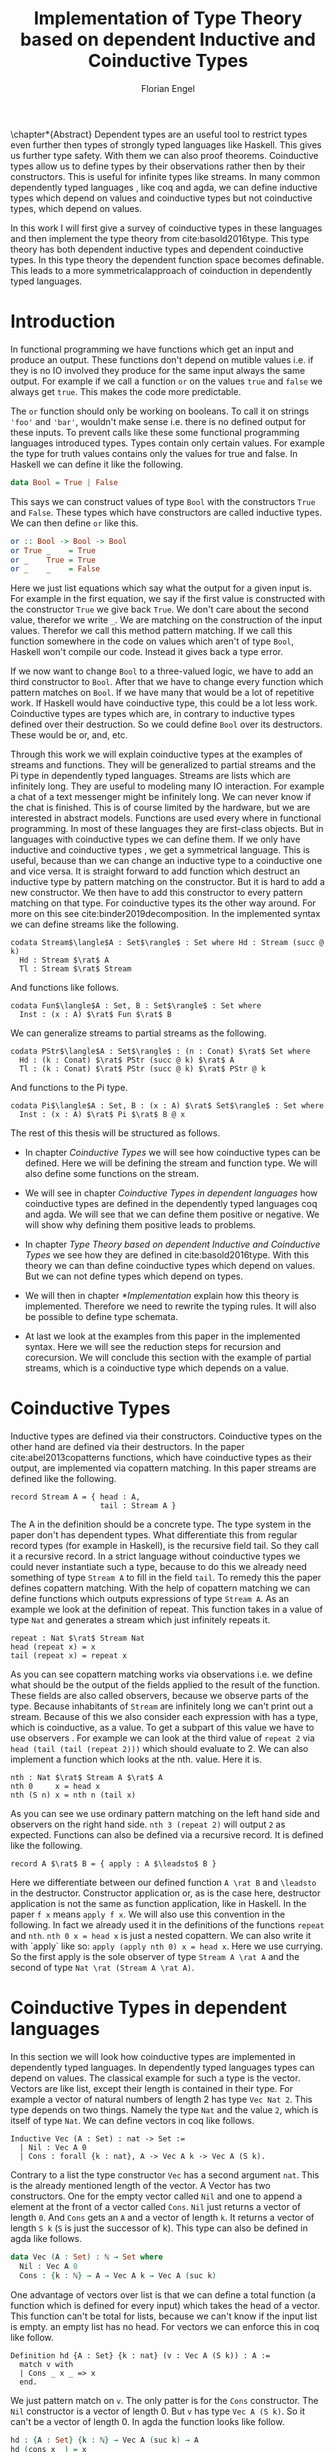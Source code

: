 #+LATEX_CLASS: scrbook
#+LATEX_CLASS_OPTIONs: [a4paper,cleardoubleempty,BCOR1cm]
#+LATEX_HEADER: \input{header}

#+TITLE: Implementation of Type Theory based on dependent Inductive and Coinductive Types
#+AUTHOR: Florian Engel

#+OPTIONS: toc:nil

\input{teaser}

\chapter*{Abstract}
  Dependent types are an useful tool to restrict types even further then types of
  strongly typed languages like Haskell. This gives us further type safety. With
  them we can also proof theorems. Coinductive types allow us to define types by
  their observations rather then by their constructors. This is useful for
  infinite types like streams. In many common dependently typed languages , like
  coq and agda, we can define inductive types which depend on values and
  coinductive types but not coinductive types, which depend on values.

  In this work I will first give a survey of coinductive types in these
  languages and then implement the type theory from cite:basold2016type. This
  type theory has both dependent inductive types and dependent coinductive
  types. In this type theory the dependent function space becomes definable.
  This leads to a more symmetricalapproach of coinduction in dependently typed
  languages.

#+TOC: headlines 2

* Introduction
  In functional programming we have functions which get an input and produce an
  output. These functions don't depend on mutible values i.e. if they is no IO
  involved they produce for the same input always the same output. For example
  if we call a function ~or~ on the values ~true~ and ~false~ we always get
  ~true~. This makes the code more predictable.

  The ~or~ function should only be working on booleans. To call it on strings
  ~'foo'~ and ~'bar'~, wouldn't make sense i.e. there is no defined output for
  these inputs. To prevent calls like these some functional programming
  languages introduced types. Types contain only certain values. For example the
  type for truth values contains only the values for true and false. In Haskell
  we can define it like the following.
  #+begin_src haskell
  data Bool = True | False
  #+end_src
  This says we can construct values of type ~Bool~ with the constructors ~True~
  and ~False~. These types which have constructors are called inductive types. We can
  then define ~or~ like this.
  #+begin_src haskell
  or :: Bool -> Bool -> Bool
  or True _    = True
  or _    True = True
  or _    _    = False
  #+end_src
  Here we just list equations which say what the output for a given input is.
  For example in the first equation, we say if the first value is constructed
  with the constructor ~True~ we give back ~True~.  We don't care about the
  second value, therefor we write ~_~.  We are matching on the construction of
  the input values.  Therefor we call this method pattern matching.
  If we call this function somewhere in the code on values which aren't of type
  ~Bool~,  Haskell won't compile our code.  Instead it gives back a type error.

  If we now want to change ~Bool~ to a three-valued logic, we have to add an
  third constructor to ~Bool~. After that we have to change every function which
  pattern matches on ~Bool~. If we have many that would be a lot of repetitive
  work. If Haskell would have coinductive type, this could be a lot less work.
  Coinductive types are types which are, in contrary to inductive types defined
  over their destruction. So we could define ~Bool~ over its destructors. These
  would be or, and, etc.

  Through this work we will explain coinductive types at the examples of streams
  and functions. They will be generalized to partial streams and the Pi type in
  dependently typed languages. Streams are lists which are infinitely long. They
  are useful to modeling many IO interaction. For example a chat of a text
  messenger might be infinitely long. We can never know if the chat is finished.
  This is of course limited by the hardware, but we are interested in abstract
  models. Functions are used every where in functional programming. In most of
  these languages they are first-class objects. But in languages with
  coinductive types we can define them. If we only have inductive and
  coinductive types , we get a symmetrical language. This is useful, because
  than we can change an inductive type to a coinductive one and vice versa. It
  is straight forward to add function which destruct an inductive type by
  pattern matching on the constructor. But it is hard to add a new constructor.
  We then have to add this constructor to every pattern matching on that type.
  For coinductive types its the other way around. For more on this see
  cite:binder2019decomposition. In the implemented syntax we can define streams
  like the following.
  #+begin_example
  codata Stream$\langle$A : Set$\rangle$ : Set where Hd : Stream (succ @ k)
    Hd : Stream $\rat$ A
    Tl : Stream $\rat$ Stream
  #+end_example
  And functions like follows.
  #+begin_example
  codata Fun$\langle$A : Set, B : Set$\rangle$ : Set where
    Inst : (x : A) $\rat$ Fun $\rat$ B
  #+end_example
  We can generalize streams to partial streams as the following.
  #+begin_example
  codata PStr$\langle$A : Set$\rangle$ : (n : Conat) $\rat$ Set where
    Hd : (k : Conat) $\rat$ PStr (succ @ k) $\rat$ A
    Tl : (k : Conat) $\rat$ PStr (succ @ k) $\rat$ PStr @ k
  #+end_example
  And functions to the Pi type.
  #+begin_example
  codata Pi$\langle$A : Set, B : (x : A) $\rat$ Set$\rangle$ : Set where
    Inst : (x : A) $\rat$ Pi $\rat$ B @ x
  #+end_example

  The rest of this thesis will be structured as follows.

  - In chapter [[Coinductive Types]] we will see how coinductive types can be defined.
    Here we will be defining the stream and function type. We will also define
    some functions on the stream.

  - We will see in chapter [[Coinductive Types in dependent languages]] how
    coinductive types are defined in the dependently typed languages coq and agda.
    We will see that we can define them positive or negative. We will show why
    defining them positive leads to problems.

  - In chapter [[Type Theory based on dependent Inductive and Coinductive Types]] we
    see how they are defined in cite:basold2016type. With this theory we can than
    define coinductive types which depend on values.  But we can not define types
    which depend on types.

  - We will then in chapter [[*Implementation]] explain how this theory is
    implemented. Therefore we need to rewrite the typing rules. It will also be
    possible to define type schemata.

  - At last we look at the examples from this paper in the implemented syntax.
    Here we will see the reduction steps for recursion and corecursion. We will
    conclude this section with the example of partial streams, which is a
    coinductive type which depends on a value.

* Coinductive Types
  Inductive types are defined via their constructors.  Coinductive types on
  the other hand are defined via their destructors.  In the paper cite:abel2013copatterns
  functions, which have coinductive types as their output, are implemented via
  copattern matching.  In this paper streams are defined like the following.

  #+begin_example
  record Stream A = { head : A,
                      tail : Stream A }
  #+end_example

  The A in the definition should be a concrete type. The type system in the
  paper don't has dependent types. What differentiate this from regular record
  types (for example in Haskell), is the recursive field tail. So they call it a
  recursive record. In a strict language without coinductive types we could never
  instantiate such a type, because to do this we already need something of type
  ~Stream A~ to fill in the field ~tail~. To remedy this the paper defines
  copattern matching. With the help of copattern matching we can define functions
  which outputs expressions of type ~Stream A~. As an example we look at the
  definition of repeat. This function takes in a value of type ~Nat~ and
  generates a stream which just infinitely repeats it.

  #+begin_example
  repeat : Nat $\rat$ Stream Nat
  head (repeat x) = x
  tail (repeat x) = repeat x
  #+end_example

  As you can see copattern matching works via observations i.e. we define what
  should be the output of the fields applied to the result of the function. These
  fields are also called observers, because we observe parts of the type.
  Because inhabitants of ~Stream~ are infinitely long we can't print out a
  stream. Because of this we also consider each expression with has a type,
  which is coinductive, as a value. To get a subpart of this value we have to
  use observers . For example we can look at the third value of ~repeat 2~ via
  ~head (tail (tail (repeat 2)))~ which should evaluate to 2. We can also
  implement a function which looks at the nth. value. Here it is.

  #+begin_example
  nth : Nat $\rat$ Stream A $\rat$ A
  nth 0     x = head x
  nth (S n) x = nth n (tail x)
  #+end_example

  As you can see we use ordinary pattern matching on the left hand side and
  observers on the right hand side. ~nth 3 (repeat 2)~ will output ~2~ as expected.
  Functions can also be defined via a recursive record.  It is defined like the
  following.

  #+begin_example
  record A $\rat$ B = { apply : A $\leadsto$ B }
  #+end_example

  Here we differentiate between our defined function ~A \rat B~ and ~\leadsto~ in the
  destructor. Constructor application or, as is the case here, destructor
  application is not the same as function application, like in Haskell. In the
  paper ~f x~ means ~apply f x~. We will also use this convention in the
  following. In fact we already used it in the definitions of the functions
  ~repeat~ and ~nth~. ~nth 0 x = head x~ is just a nested copattern. We can also write it
  with `apply` like so: ~apply (apply nth 0) x = head x~. Here we use currying.
  So the first apply is the sole observer of type ~Stream A \rat A~ and the second
  of type ~Nat \rat (Stream A \rat A)~.

* Coinductive Types in dependent languages
  In this section we will look how coinductive types are implemented in
  dependently typed languages. In dependently typed languages types can depend on
  values. The classical example for such a type is the vector. Vectors are like
  list, except their length is contained in their type. For example a vector of
  natural numbers of length 2 has type ~Vec Nat 2~. This type depends on two
  things. Namely the type ~Nat~ and the value ~2~, which is itself of type ~Nat~.
  We can define vectors in coq like follows.
  #+begin_src coq
  Inductive Vec (A : Set) : nat -> Set :=
    | Nil : Vec A 0
    | Cons : forall {k : nat}, A -> Vec A k -> Vec A (S k).
  #+end_src
  Contrary to a list the type constructor ~Vec~ has a second argument ~nat~.
  This is the already mentioned length of the vector. A Vector has two
  constructors. One for the empty vector called ~Nil~ and one to append a
  element at the front of a vector called ~Cons~. ~Nil~ just returns a vector
  of length ~0~. And ~Cons~ gets an ~A~ and a vector of length ~k~. It returns a
  vector of length ~S k~ (~S~ is just the successor of k). This type can also be
  defined in agda like follows.
  #+begin_src agda
  data Vec (A : Set) : ℕ → Set where
    Nil : Vec A 0
    Cons : {k : ℕ} → A → Vec A k → Vec A (suc k)
  #+end_src
  One advantage of vectors over list is that we can define a total function
  (a function which is defined for every input) which takes the head of a
  vector. This function can't be total for lists, because we can't know if the
  input list is empty. an empty list has no head. For vectors we can enforce this
  in coq like follow.
  #+begin_src coq
  Definition hd {A : Set} {k : nat} (v : Vec A (S k)) : A :=
    match v with
    | Cons _ x _ => x
    end.
  #+end_src
  We just pattern match on ~v~.  The only patter is for the ~Cons~ constructor.  The ~Nil~ constructor
  is a vector of length 0.  But ~v~ has type ~Vec A (S k)~.  So it can't be a vector of length 0.
  In agda the function looks like follow.
  #+begin_src agda
  hd : {A : Set} {k : ℕ} → Vec A (suc k) → A
  hd (cons x _) = x
  #+end_src
  That terms can occur in types makes it necessary to ensure that function
  \linebreak terminate. Otherwise type checking wouldn't be decidable. If we have a
  function \linebreak ~f : Nat \rat Nat~ and we want to check a value ~a~ against a type
  ~Vec (f 1)~ we have to know what ~f 1~ evaluates to. So ~f~ has to terminate.
  We check termination in coq via a structural decreasing argument. An argument
  is structural decreasing, if it is structural smaller in a recursive call.
  Structural smaller means it is a recursive occurrence in a constructor. As an
  example we look at the definition of the natural numbers and the function for addition
  on them. We define the natural numbers in coq like follows.
  #+begin_src coq
  Inductive nat : Set :=
  | O : nat
  | S : nat -> nat.
  #+end_src
  ~O~ is the constructor for 0 and ~S~ is the successor of its argument. Here
  the recursive argument to ~S~ is structural smaller than S applied to it i.e.
  ~n~ is structural smaller than ~S n~. Then we can define addition like follows.
  #+begin_src coq
  Fixpoint add (n m : nat) : nat :=
  match n with
  | O => m
  | S p => S (add p m)
  end.
  #+end_src
  In the recursive call the first argument is structural decreasing. ~p~ is
  smaller than ~s p~. So coq accepts this definition.  The classical example
  for a function where an argument is decreasing, but not structural decreasing
  is quicksort.  A naive implementation would be the following.
  #+begin_src coq
  Fixpoint quicksort (l : list nat) : list nat :=
  match l with
  | nil => nil
  | cons x xs => match split x xs with
                | (lower, upper) => app (quicksort lower) (cons x (quicksort upper))
                end
  end.
  #+end_src
  Here ~split~ is just a function which gets a number and a list of numbers.
  It gives back a pair of two lists where the left list are all elements of
  the input list which are smaller than the input number and the right these
  which are bigger.  It is clear that these lists can't be longer than the
  input list.  So ~lower~ and ~upper~ can't be longer than ~xs~.  Here ~xs~ is
  structural smaller than the input ~cons x xs~.  So ~lower~ and ~upper~ are smaller
  than the input.  Therefore we know that ~quicksort~ is terminating.  But coq won't
  accept our code, because no argument is structural decreasing.


  For coinductive types termination means that functions which produce them
  should be productive. If a function is productive it produces in each step a
  new part of the infinitely large coinductive type.

  In section [[Coinductive Types in Coq]] we will look at the implementation in coq.
  There are two ways to define them. The older way uses positive coinductive
  types. This is known to violate subject reduction. Therefore it is highly
  discouraged to use them. To fix this the new way uses negative coinductive
  types . In section [[Coinductive Types in Agda]] we look at the implementation in
  agda. Agda also has the two ways of defining such types. One special thing
  about it, is that it implements copattern matching. To help agda with
  termination checking we can use sized types.  We will explain them in section
  [[Termination Checking with Sized Types]].
** Coinductive Types in Coq
   There are two approaches to define coinductive types in coq. The older one is
   described in [[Postive Coinductive Types]]. It works over constructors. Therefore
   they are called positive coinductive types. The newer and recommended one is
   described in section [[Negative Coinductive Types]]. They are defined over
   primitive records (a relatively new feature of coq). Therefore they are
   called negative coinductive Types.

*** Postive Coinductive Types
   Positive coinductive types are defined over constructors in coq.  The keyword
   \linebreak ~CoInductive~ is used to indicate that we about to define a coinductive type.
   This is the only syntactical difference from the definition of inductive
   types. For example streams are defined like the following.

   #+begin_src coq
     CoInductive Stream (A : Set) : Set :=
       Cons : A -> Stream A -> Stream A.
   #+end_src

   If this was an inductive type we couldn't generate a value of this type. To
   generate values of coinductive types coq uses guarded recursion. This checks
   if the recursive call to the function occurs as an argument to a coinductive
   constructor. In addition to the guard condition the constructor can only be
   nested in other constructors, fun or match expressions. With all of this in
   mind we can define ~repeat~ like the following.

   #+begin_src coq
     CoFixpoint repeat (A : Set) (x : A) : Stream A := Cons A x (repeat A x).
   #+end_src

   Then we can produce the constant zero stream with ~repeat nat 0~. If we used
   a normal coq function i.e. write ~Fixpoint~ instead of ~CoFixpoint~ coq
   wouldn't except our code. It rejects it, because there is no argument which
   is structural decreasing. ~x~ stays always the same. ~CoFixpoint~ on the
   other hand only checks the previously mentioned conditions. It sees the
   recursive call ~repeat A x~ occurs as an argument to constructor ~Cons~ of
   the coinductive type ~Stream~. This constructor is also not nested. So our
   definition is accepted.

   We can use the normal pattern matching of coq to destruct a coinductive type.
   We define ~nth~ like the following.

   #+begin_src coq
     Fixpoint nth (A : Set) (n : nat) (s : Stream A) {struct n} : A :=
       match s with
         Cons _ a s' =>
         match n with 0 => a | S p => nth A p s' end
       end.
   #+end_src

   The guard condition is necessary to ensure every expression is terminating.
   If we didn't have the guard condition we could define the following.

   #+begin_src coq
     CoFixpoint loop (A : Set) : Stream A = loop A.
   #+end_src

   Here the recursive call doesn't occur in a constructor. So the guard
   condition is violated. With this definition the expression ~nth 0 loop~
   wouldn't terminate. ~nth~ would try to pattern match on ~loop~. But to
   succeed in that ~loop~ has to unfold to something of the form ~Cons a ?~
   which it never does. So ~nth 0 loop~ will never evaluate to a value. This
   would lead to undecidable type checking.

   We illustrate the purpose of the other conditions on an example taken from
   cite:chlipala2013certified.  First we implement the function ~tl~ like so.

   #+begin_src coq
     Definition tl A (s : Stream A) : Stream A :=
       match s with
       | Cons _ _ s' => s'
       end.
   #+end_src

   This is just one normal pattern match on ~Stream~.  If we didn't had the
   other condition we could define the following.

   #+begin_src coq
     CoFixpoint bad : Stream nat := tl nat (Cons nat 0 bad).
   #+end_src

   This doesn't violate the guard condition.  The recursive call ~bad~ is a
   argument to the constructor ~Cons~.  But the constructor is nested in a
   function.  If we would allow this, ~nth 0 bad~ would loop forever.  To
   understand why, we first unfold ~tl~ in ~bad~.  So we get

   #+begin_src coq
     nth 0 (cofix bad : Stream nat :=
              match (Cons 0 bad) with
              | Cons _ s' => s'
              end)
   #+end_src

   We can now simplify this to just

   #+begin_src coq
     nth 0 (cofix bad : Stream nat := bad)
   #+end_src

   After that ~bad~ isn't anymore an argument to a constructor.  Here we can also
   see easily that the expression ~cofix bad : Stream nat := bad~ loops for ever.
   So we never get the value at position ~0~.

   An important property of typed languages is subject reduction. Subject
   reduction says if we evaluate an expression $e_1$ of type $t$ to an expression
   $e_2$, $e_2$ should also be of type $t$. With positive coinductive types subject
   reduction is no longer valid. We illustrate this by Oury's counterexample
   cite:oury2008. First we define the codata type ~U~ as follows

   #+begin_src coq
    CoInductive U : Set := In : U -> U.
   #+end_src

   We can now define a value of u with the following ~Cofixpoint~ like so

   #+begin_src coq
     CoFixpoint u : U := In u.
   #+end_src

   This generates an infinite succession of ~In~.  We use the function ~force~
   to force ~U~ to evaluate one step i.e. ~x~ becomes ~In y~.

   #+begin_src coq
     Definition force (x: U) : U :=
       match x with
         In y => In y
       end.
   #+end_src

   The same trick will be used to define ~eq~ which sates that ~x~ is
   definitional equal to ~force x~.

   #+begin_src coq
     Definition eq (x : U) : x = force x :=
       match x with
         In y => eq_refl
       end.
   #+end_src

   This first matches on x to force it, to reduce to ~In y~. Then the new goal
   becomes ~In y = force (In y)~. ~force (In y)~ evaluates to just ~In y~, as it
   is just pattern matching on ~In y~. So the final goal is ~In y = In y~ which
   can be shown by ~eq_refl~. ~eq_refl~ is a constructor for ~=~, where both
   sides of ~=~ are exactly the same. If we now instantiate ~eq~ with ~u~ we
   become ~eq u~.

   #+begin_src coq
     Definition eq_u : u = In u := eq u
   #+end_src

   But ~u~ is not definitional equal to ~In u~.  As mentioned above expression
   with a coinductive type are always values to prevent inifinite evaluation.
   So ~In u~ is a value and ~u~ is also a value.  But values are only
   definitional equal, if they are exactly the same.  The next section will
   solve this problem through negative coinductive types.

*** Negative Coinductive Types
    In coq 8.5. primitive records were introduced. With this it is now possible
    to define types over there destructors. So we can have negative , especially
    negative coinductive, types in coq. With primitive records we can define
    streams like the following.

    #+begin_src coq
      CoInductive Stream (A : Set) : Set :=
        Seq { hd : A; tl : Stream A }.
    #+end_src

    Now we can define ~repeat~ over the fields of ~Stream~.

    #+begin_src coq
      CoFixpoint repeat (A : Set) (x : A) : Stream A :=
        {| hd := x; tl := repeat A x|}.
    #+end_src

    To define ~repeat~ we must define what is the head of the constructed stream
    and what it is tail.  The guard condition says now that corecursive
    occurrences must be guarded by a record field.  We can see that the
    corecursive call ~repeat~ is a direct argument to the field ~tl~ of the
    corecursive type ~Stream A~.  This means coq accepts the above definition.
    If we want to access parts of a stream we use the destructors ~hd~ and
    ~tl~.  With them we can define ~nth~ again for the negative stream.

    #+begin_src coq
      Fixpoint nth (A : Set) (n : nat) (s : Stream A) : list A :=
        match n with
        | 0 => s.(hd A)
        | S n' => nth A n' s.(tl A)
        end.
    #+end_src

    With negative coinductive types we can't form the above mentioned
    counterexample to subject reduction anymore, because we can't pattern match
    on negative types. Oury's example becomes.

    #+begin_src coq
      CoInductive U := { out : U }.
    #+end_src

    ~U~ is now defined over its destructor ~out~, instead of its constructor
     ~in~. Then ~in~ \linebreak becomes just a function. In Fact its just a
     definition, because we don't recurse or corecurse on it.

    #+begin_src coq
      Definition In (y : U) : U := {| out := y |}.
    #+end_src

    We define it over the only field ~out~.  When we put a ~y~ in then we get
    the same ~y~ out.  We can also again define ~u~.

    #+begin_src coq
      CoFixpoint u : U := {| out := u |}.
    #+end_src

    With coinductive types it is know possible to define the pi type (the depend
    funcion type).

    #+begin_src coq
      CoInductive Pi (A : Set) (B : A -> Set) := { Apply (x : A) : B x }.
    #+end_src

    The pi type is defined over its destructor ~Apply~.  If we evaluate ~Apply~
    on a value of ~Pi~ (which is a function) and an argument, we get the result
    i.e. we apply the value to the function.  It looks like the pi type becomes definable
    in coq.  But we are cheating.  The type of ~Apply~ is already a pi type.  This is because
    we identify constructors and destructors with functions.  We will see that the theory of
    the paper avoids this identification. To define a function we use
    ~CoFixpoint~.  As a simple non recursive, non dependent example we use the
    function ~plus2~.

    #+begin_src coq
      CoFixpoint plus2 : Pi nat (fun _ => nat) :=
        {| Apply x  := S (S x) |}.
    #+end_src

    If we apply (i.e. call the destructor ~Apply~) a ~x~ to plus2 it gives back
    ~S (S x)~.  Which is twice the successor on ~x~.  So we add 2 to ~x~.  We
    use ~_~ here because ~plus2~ is not a dependent function i.e. the result
    type ~nat~ doesn't depend on the input value.  To define functions with more
    than one argument we just use currying i.e. we use the type ~Pi~ as the
    second argument to ~Pi~. For example a 2-ary non-dependent function from ~A~
    and ~B~ to ~C~ would have type ~Pi A (fun _ => Pi B (fun _ => C))~.  It
    would be fortunate if we could define ~plus~ like the following.

    #+begin_src coq
      CoFixpoint plus : Pi nat (fun _ => Pi nat (fun _ => nat)) :=
        {| Apply := fun (n : nat)  =>
             match n with
             | O => {| Apply (m : nat) := m |}
             | S n' => {| Apply m := S (Apply _ _ (Apply _ _  plus n') m) |}
             end
        |}.
    #+end_src

    But coq doesn't accept this definition.  The guard condition is violated.
    ~plus n'~ is not a direct argument of the field ~Apply~.  The definition
    should terminate because we are decreasing ~n~ and the case for ~0~ is
    accepted.  In the case for ~0~, there is no recursive call.

    We can also define a dependent function.  We define append2Units like
    follows
    #+begin_src coq
    CoFixpoint append2Units : Pi nat
                                 (fun n => Pi (Vec unit n)
                                           (fun _ => Vec unit (S (S n)))) :=
      {| Apply n := {| Apply v := Cons _ tt (Cons _ tt v) |} |}.
    #+end_src
    This just appends 2 units at a vector of length ~n~.  Here the second
    argument and the result depend on the first argument i.e. the first argument
    is the lenght of the input vector and the output vector is this lenght plus
    two.

** Coinductive Types in Agda
   In agda coinductive types where first also introduced as positive types. In
   the section [[Positive Coinductive Types in Agda]] we will look at them in
   detail. In section [[Negative Coinductive Types in Agda]] we describe the correct
   way to implement coinductive types in agda. There are functions which
   terminate but are rejected by the type checker. In fact in any total language
   there have to be such functions. We can show that by trying to list all total
   functions. The following table lists functions per row. The columns say what
   the output of the functions for the given input is.
   |          |        1 |        2 |        3 |        4 | $\dots$  |
   |----------+----------+----------+----------+----------+----------|
   | $f_1$    |        2 |        7 |        8 |        6 | $\dots$  |
   | $f_2$    |        4 |        4 |        6 |       19 | $\dots$  |
   | $f_3$    |        6 |      257 |        1 |        2 | $\dots$  |
   | $f_4$    |        7 |      121 |    23188 |     2313 | $\dots$  |
   | $\vdots$ | $\vdots$ | $\vdots$ | $\vdots$ | $\vdots$ | $\ddots$ |
   We can now define a function $g(n)=f_n(n)+1$ this function is total and not
   in the list, because it is different to any function in the list for at least
   one input.  To allow more functions we can use an unique feature of agda, sized
   types. They are described in section [[Termination Checking with Sized Types]].

*** Positive Coinductive Types in Agda
   Agda doesn't has a special keyword to define coinductive types like coq.  It
   uses the symbol ~\infty~ to mark arguments to constructors as coinductive.
   This symbol says that the computation of arguments of this type are suspended.
   ~\infty~ is just a type constructor.  So agda ensures productivity over type
   checking. We define streams like so.

   #+begin_src agda
     data Stream (A : Set) : Set where
       cons : A → ∞ (Stream A) → Stream A
   #+end_src

   Here the second argument to ~cons~ is marked with ~\infty~. This is the tail of
   the stream. Because it is infinitely long (we don't have a constructor of an
   empty stream) we can't compute it completely, so we suspend the computation.
   We can delay a computation with the constructor ~\sharp~ and force it with
   the function ~\flat~. Their types are given below.

   #+begin_src agda
     ♯_ : ∀ {a} {A : Set a} → A → ∞ A
     ♭  : ∀ {a} {A : Set a} → ∞ A → A
     #+end_src

   We can now again define our usual functions.  We begin with ~repeat~.

   #+begin_src agda
     repeat : {A : Set} → A → Stream A
     repeat x = cons x (♯ (repeat x))
   #+end_src

   We first apply ~cons~ to ~x~. So the head of the stream is ~x~. We then apply
   it to the corecursive call ~repeat~. So the tail will be a repetition of
   ~xs~. We have to call the ~repeat~ with ~\sharp~ to suspend the computation.
   Otherwise the code doesn't type check. If we would write this function
   without ~\sharp~ on a stream which has no ~\infty~ on the second argument of
   ~cons~, the function would run forever. In fact the termination checker won't
   allow us to write such a function. We can also write ~nth~ again, which
   consumes a stream.

   #+begin_src agda
     nth : {A : Set} → ℕ → Stream A → A
     nth 0       (cons x _)  = x
     nth (suc n) (cons _ xs) = nth n (♭ xs)
   #+end_src

   Here we have to use ~\flat~ on the right hand side of the second case, to
   force the computation of the tail of the input stream.  We have to do that
   because ~nth~ wants a stream.  It doesn't want a suspended stream.
   Productivity on coinductive types like stream is checked by only allowing non
   decreasing recursive calls behind the ~\sharp~ constructor.

*** Negative Coinductive Types in Agda
    In agda we can also define negative coinductive types.  This is the
    recommended way.  Agda implements the previously mentioned copattern matching.
    We can define a record with the keyword ~record~.  We use the keyword ~coinductive~
    to make it possible to define recursive fields.  Stream is defined like the
    following.

    #+begin_src agda
      record Stream (A : Set) : Set where
        coinductive
        field
          hd : A
          tl : Stream A
    #+end_src

    A Stream has 2 fields. ~hd~ is the head of the stream. It has type ~A~. ~tl~
    is the tail of the stream. It is another stream, so it has type ~Stream A~.
    ~tl~ is a recursive field. So agda wouldn't accept the definition without
    ~coinductive~. Stream can never be empty. Every stream has a head (a field
    ~hd~) and an empty stream wouldn't have a head. So the tail of a stream can
    never be empty. Therefor every stream is infinitely long. We can now define
    ~repeat~ with copattern matching.

    #+begin_src agda
      repeat : ∀ {A : Set} → A → Stream A
      hd (repeat x) = x
      tl (repeat x) = repeat x
    #+end_src

    We have to copattern match on every field of ~Stream~, namely ~hd~ and ~tl~.
    Because agda is total it won't accept non-exhaustive (co)pattern matches
    like Haskell.  First we define what the head of ~repeat x~ is.  We just
    repeat ~x~ infinitely often.  So every element of the steam is ~x~, including
    the head.  Therefor we just write ~x~.  In the second and last copattern we
    define what the tail of the stream is.  The tail is just ~repeat x~.
    Infinitely often repeated ~x~ is the same as x and then infinitely repeated
    ~x~.  We can use normal pattern matchings and the destructors for functions
    which consume streams.  We define ~nth~ like the following.

   #+begin_src agda
     nth : ∀ {A : Set} → ℕ → Stream A → A
     nth zero s = hd s
     nth (suc n) s = nth n (tl s)
   #+end_src

   Here we just pattern match on the first argument (excluding the implicit
   argument of the type).  If it is zero the result is just the head of the
   stream.  If it is $n+1$ the result is the recursive call of ~nth~ on ~n~ and
   ~tl s~.  Agda accepts this code, because it is structural decreasing on the
   first (or second if we count the implicit) argument.

   We can also define the pi type.  We use ~_$_~ as the apply operator.  This
   operator is taken from Haskell.

   #+begin_src agda
   record Pi (A : Set) (B : A → Set) : Set where
     field _$_ : (x : A) → B x
     infixl 20 _$_
   open Pi
   #+end_src

   Like in coq we are using the first-class pi type to define the pi type. We
   can also define a function which adds 2 to a number ~plus2~ in agda.

   #+begin_src agda
    plus2 : ℕ →' ℕ
    plus2 $ x = suc (suc x)
   #+end_src

   We just use copattern matching to define it. If we apply a ~x~ to ~plus2~ we
   get \linebreak ~suc (suc x)~. ~\rightarrow'~ is just the non-dependent function it is defined
   using our pi type. Here it is.

   #+begin_src agda
     _→'_ : Set → Set → Set
     A →' B = Pi A (λ _ → B)
     infixr 20 _→'_
   #+end_src

   In agda it becomes possible to define plus. We just use nested copattern
   matching.

   #+begin_src agda
    plus : ℕ →' ℕ →' ℕ
    plus $ 0       $ m = m
    plus $ (suc n) $ m = suc (plus $ n $ m)
   #+end_src

   If we change ~\rightarrow'~ to ~\rightarrow~ and remove ~$~ we get the
   standard definition for plus in agda. We can also define a dependent function
   ~repeatUnit~ like follow
   #+begin_src agda
   repeatUnit : Pi ℕ (λ n → Vec ⊤ n)
   repeatUnit $ 0     = nil
   repeatUnit $ suc n = tt :: (repeatUnit $ n)
   #+end_src
   This function gives back a vector with the length of the input, where every element
   is unit.

*** Termination Checking with Sized Types
    They are many functions, which are total but are not accepted by agda's
    termination checker.  For example we could try to define  division with
    rest on natural numbers like the following.

   #+begin_src agda
   _/_ :  ℕ → ℕ → ℕ
   zero / y = zero
   suc x / y = suc ( (x - y) / y)
   #+end_src

   The problem with this definition is that agda doesn't know that ~x-y~ is
   smaller than ~x+1~, which is clearly the case (~x~ and ~y~ are positive).  This
   definition would work perfectly fine in a language without termination
   checking (like Haskell).  Agda only checks if an argument is structurally
   decreasing.  Here it is neither the case for ~x~ nor for ~y~.

   To remedy this problem sized types where introduced first to mini-agda (a
   language specifically developed to explore them) by cite:abel2010miniagda.
   Later they got introduced to agda itself. Sized types allow us to annote data
   with their size. Functions can use this sizes to check termination and
   productivity.

   We can now define the natural numbers depending on a size argument.
   #+begin_src agda
   data ℕ (i : Size) : Set where
     zero : ℕ i
     suc : ∀{j : Size< i} → ℕ j → ℕ i
   #+end_src
   The natural number now depends on a size ~i~.  The constructor ~zero~ is of
   arbitrary size ~i~.  ~suc~ gets a size ~j~ which is smaller than ~i~, a
   natural number of size ~j~ and gives back a natural number of size ~i~.  This
   means the size of the input is smaller than the size of the output.  For
   inductive types, a size is an upper bound on the number of constructors.  With
   ~suc~ we add a constructor so the size has to increase  ~i~.  We can now define
   subtraction on these sized nats.
   #+begin_src agda
   _-_ : {i : Size} → ℕ i → ℕ ∞ → ℕ i
   zero    - _      = zero
   n       - zero   = n
   (suc n) - (suc m) = n - m
   #+end_src
   Through the sized annotations, we know now that the result isn't larger than
   the first input.  $\infty$ means that the size isn't bound.  If the first
   argument is zero the result is also zero, which has the same type.  If the
   second argument is zero we return just the first.  In the last case both
   arguments are non-zero.  We call subtraction recursively on the predecessors
   of the inputs.  Here the size and both arguments are smaller.  So the
   function terminates.  Tough the type is smaller then $i$, the result type
   checks because sizes are upper bounds.  We can now define division.
   #+begin_src agda
   _/_ : {i : Size} → ℕ i → ℕ ∞ → ℕ i
   zero  / _ = zero
   suc x / y = suc ( (x - y) / y)
   #+end_src
   From the definition of ~suc~ we know that the size of ~x~ is smaller than ~i~.
   Because the result of ~-~ has the same size as it's first input (here ~x~),
   we also know that ~(x - y)~ has the same size as ~x~. Therefor ~(x - y)~ is
   smaller than ~suc x~ and the function is decreasing on the first argument.
   Also, agda accepts this definition.

   We can also use sized types for coinductive types.  To show this we will
   define the hamming function.  This produces a stream of all composites of two
   and three in order.  First we will define the sized stream type.
   #+begin_src agda
   record Stream (i : Size) (A : Set) : Set where
     coinductive
     field
       hd : A
       tl : ∀ {j : Size< i} → Stream j A
   open Stream
   #+end_src
   This stream has a new parameter of type ~Size~. This size gives the minimal
   defintion depth of the stream. The definition depth says how often we can
   destruct the stream without diverging. If we take the tail of an stream, the
   output streams depth would be one smaller. Because in agda coinductive types
   can't have indexes, we can only say that its depth is smaller. We will now
   define some helper functions for the hamming function. First we need a cons
   function.
   #+begin_src agda
   cons : {i : Size} {A : Set} → A -> Stream i A → Stream i A
   hd (cons x _)  = x
   tl (cons _ xs) = xs
   #+end_src
   This just appends an element at the front of the stream.  Because the output
   streams depth is larger than the input and the size is a minimum, we can give
   the output the same size parameter as the input.  Now we will define map over
   stream.
   #+begin_src agda
   map : {A B : Set} {i : Size} → (A → B) → Stream i A → Stream i B
   hd (map f xs) = f (hd xs)
   tl (map f xs) = map f (tl xs)
   #+end_src
   This function just changes the contend of the stream so the size stays the
   same.  The last helper function we need is the merge function.
   #+begin_src agda
   merge : {i : Size} → Stream i ℕ → Stream i ℕ → Stream i ℕ
   hd (merge xs ys) = hd xs ⊓ hd ys
   tl (merge xs ys) = if ⌊ hd xs ≤? hd ys ⌋
                      then cons (hd ys) (merge (tl xs) (tl ys))
                      else cons (hd xs) (merge (tl xs) (tl ys))
   #+end_src
   This functions just merges two streams. It always compares one element of
   each stream with each other and puts the bigger after the smaller. This is
   clear in the case for ~hd~ (~\sqcup~ is just the binary minimum function in
   agda). in the ~tl~ case we just compare the heads of the stream and construct
   the tail with ~cons~ accordingly. Both input streams have a minimal
   definition depth of ~i~. Because ~cons~ isn't destructing the stream (the
   minimal depth doesn't get smaller) we can say that the minimal depth of the
   output also won't get smaller. With all this function we can now define the
   ham function. Here it is.
   #+begin_src agda
   ham : {i : Size} → Stream i ℕ
   hd ham = 1
   tl ham = (merge (map (_*_ 2) ham) (map (_*_ 3) ham))
   #+end_src
   None of the used function is destructing the stream, so this definition gets
   accepted.
* Type Theory based on dependent Inductive and Coinductive Types
  In the paper cite:basold2016type a type theory, where inductive types and
  coinductive types can depend on values, is developed. For example we can, in
  contrast to the coinductive types of coq and agda, define streams which depend
  on their definition length. The theory differentiates types from terms. We
  don't have infinite universes, where a term in universe $n$ has a type in
  universe $n+1$(This is how it is done in coq cite:sozeau2014universe and agda
  cite:agdadocuniverselevels). Therefore types can only depend on values, not on
  other types. We only have functions on the type level. These functions abstract
  over terms. For example $\lambda x.A$ is a type where all occurences of the
  term variable $x$ in $A$ are bound.  We will see that functions are definable
  on the term level. We can apply types to terms. For example $A @ t$ means we
  apply the term $A$ to $x$. Every type has a kind. A kind is either $*$ or
  $\Gamma\rat*$. Here $\Gamma$ is a context, which states to what terms we can
  apply the type. For example we can apply $A$ of kind $(x:B)\rat*$ only to a
  term of type $B$. If we apply it to $t$ of type $B$, we get a type of kind
  $*$. We write $\rat$ instead of $\rightarrow$ to indicate, that these are not
  functions. We can also apply a term to annother term. For example $t@s$ means
  we apply the term $t$ to the term $s$.  Terms also can depend on contexts.
  For example if we have a term $t$ of type $(x:A)\rat B$ and apply it to a term
  $s$ of type $A$ we get a term of type $B$.  We can also define our own types.
  $\mu(X:\Gamma\rat*;\vv{\sigma};\vv{A})$ is an inductive type and
  $\nu(X:\Gamma\rat*;\vv{\sigma};\vv{A})$ is a coinductive type. $X$ is a
  variable which stands for the recursive occurrence of the type. It has the
  same kind $\Gamma\rat*$ as the defined type. The $\vv{A}$ can contain this
  variable. There are also contexts $\vv{\Gamma}$, which are implicit in the
  paper. $\sigma_k$ and $A_k$ can contain variables from $\Gamma_k$. $\sigma_k$
  is a context morphism from $\Gamma_k$ to $\Gamma$. A context morphism is a
  sequence of terms, which depend on $\Gamma_k$ and instantiate $\Gamma$.
  $\vv{\sigma}$, $\vv{A}$ and $\vv{\Gamma}$ are of the same length.

  In this theory we can define partial streams on some type $A$ like the following.
  \begin{align*}
  &\text{PStr }A := \nu(X:(n:\text{Conat})\rat*;(\text{succ} @ n, \text{succ} @ n);(A, X @ n))\\
  &\text{with } \Gamma_1 = (n:\text{Conat}) \text{ and } \Gamma_2 = (n:\text{Conat})
  \end{align*}
  Here ~succ~ is the successor on conats.  Conats are natural numbers with one
  additional element, infinity. See [[Natural Numbers and Extended Naturals]] for
  their definition. Here the first destructor is the head. It becomes a stream
  with lenght $\text{succ} @ N$ and returns an $A$. The second destructor is the
  tail. It becomes also a stream of length $\text{succ} @ N$. It gives back an
  $X @ n$, which is a stream of length $n$. We can also define the Pi type from
  $A$ to $B$, where $B$ can depend on $A$.
  \begin{align*}
  &\Pi x:A.B := \nu(\_:*;\epsilon_1;B)\\
  &\text{with } \Gamma_1 = (x:A)
  \end{align*}
  By $\_$ we mean, we are ignoring this variable. $\epsilon_1$ is one empty
  context morphism.  So the only destructor gives back a $B$ which can depend
  on $x$ of type $A$.  It is the function application.

  To construct an inductive types we use constructors (written
  $\alpha_k^{\mu(X:\Gamma\rat*;\vv{\sigma};\vv{A})}$ in the paper, which is the k'st
  constructor of the given type).  We can destruct it with recursion (written
  rec $\vv{(\Gamma_k.y_k).g_k}$).  Coinductive type work the other way around.
  We destruct them with destructors (written
  $\xi_k^{\nu(X:\Gamma\rat*;\vv{\sigma};\vv{A})}$) and construct them with
  corecursion (written corec $\vv{(\Gamma_k.y_k).g_k}$).

  We will give the rules for the theory in section [[Typing rules]] and a detailed
  explanation of the reduction in [[Evaluation]].

* Implementation
  In this section we look at the implementation details.  We use the functional
  programming language Haskell for implementing the theory. Haskell is a pure
  language. This means functions which aren't in the IO monad have no side
  effects. The only IO we are doing is reading a file and as the last step
  printing it. Because everything between is pure, we can test it without
  bordering on side effects. Another feature of Haskell, which will be get
  useful in our implementation is pattern matching. We will see its usefulness
  in section [[Typing rules]].

  In section [[Abstract Syntax]] we will develop the abstract syntax of our language
  from the raw syntax in the paper. Then we rewrite the typing rules in [[*Typing
  rules]]. At last we look at the implementation of the reduction in [[*Evaluation]]
** Abstract Syntax
   In the following we will scratch out the abstract syntax. In contrast to
   cite:basold2016type we can't write anonymous inductive and coinductive types.
   We will give every inductive and coinductive type a name. They will be
   defined via declarations. In these declarations we will give, their
   constructors/destructors. They will also be given names. In cite:basold2016type
   they are anonymous. We can then refer to the previously defined types. We
   will described declarations in section [[Declarations]]. We will also be able to
   bind expressions to names. In section [[Expressions]] we will define the syntax
   of expressions. This will mostly be in one to one correspondence with the
   syntax of cite:basold2016type. Note however that we use the names of the
   constructors instead of anonymous constructors together with their type and
   number. Also the order of the matches in rec and corec is irrelevant. We use
   the names of the Con/Destructors to identify them. In the following section
   [[Examples]] we will see how the examples from the paper look in our concrete
   syntax.
*** Declarations
    The abstract syntax is given in figure [[syntax-for-declarations]]. With the
    keywords data and codata we define inductive and coinductive types
    respectively. After that we will write the name. We can only use names which
    aren't used already. Behind that we can give a parameter context. This is a
    type context. These types are not polymorphic. They are merely macros to make
    the code more readable and allow the definition of nested types. If we want
    to use these types we have to fully instantiate this context. These types can
    occur everywhere in the definition where a type is expected. A (co)inductive
    type can have a context, which is written before an arrow. ~Set~ stands for
    type (or * in the paper). If a type don't has a context we omit the arrow.
    We will also give names to every constructor and destructor. These names have
    to be unique. Constructors and destructors also have contexts. Additionally
    they have one argument which can has a recursive occurrence of the type we
    are defining. A constructor gives back a value of the type, where its
    context is instantiated. This instantiation corresponds to the sigmas in the
    paper. If we write a name before an equal sign we can bind the following
    expression to the name. Every such defined name can depend on a parameter
    context and an argument context. We write the parameter context like in the
    case for data types behind the name. After that we can give a term context
    between round parenthesis.

    #+name: syntax-for-declarations
    \begin{figure}
     \begin{align*}
       \begin{array}{llll}
        N &:= &[A-Z][a-zA-Z0-9]* &\text{Names for types,}\\
             & &&          \text{constructors}\\
             & &&          \text{and destructors}\\
        n &:= &[a-z][a-zA-Z0-9]* &\text{Names for expressions}\\
        EV &:= &x,y,z,\dots &\text{Expression variables} \\
        TV &:= &X,Y,Z,\dots &\text{Type expression} \\
             & &&          \text{variables}\\
        PV  &:= &A,B,C,\dots &\text{Parameter variables} \\
        EC &:= &\lozenge &\text{Expression Context} \\
               &| &\text{(} EV \text { : } TV (,EV \text{ : } TV)*\text{)}& \\
        PC &:= &\langle\rangle &\text{Parameter Context} \\
           &| &\langle(PV \text{ : } EC \rightarrow \text{ Set})*\rangle & \\
        Decl &:= &\text{data } N\; PC \text{ : } (EC \rightarrow)? \text{ Set where} &\text{Declarations}\\
                  &&\quad(N \text{ : }  (EC \rightarrow)? TypeExpr \rightarrow N\; Expr*)* &\\
             &| &\text{codata } N\; PC \text{ : } (EC \rightarrow)? \text{ Set where}& \\
         &&\quad(N \text{ : }  (EC \rightarrow)? N\; Expr* \rightarrow TypeExpr)*& \\
        &| &n \; PC \; EC \text{ = } Expr & \\
      \end{array}
    \end{align*}
    \caption{Syntax for declarations}
    \end{figure}

    The declarations in Figure [[syntax-for-declarations]] correspond to $\rho(X:\Gamma\rat*;\vv\sigma;\vv{A}):\Gamma\rat*$ as follows.
    + The first $N$ is X
    + The other $N$ will be used later for
      $\alpha_1^{\mu(X:\Gamma\rat *;\vv\sigma;\vv A)},\alpha_2^{\mu(X:\Gamma\rat *;\vv\sigma;\vv A)},\dots$
      in the case of inductive types and
      $\xi_1^{\nu(X:\Gamma\rat *;\vv\sigma;\vv A)},\xi_2^{\nu(X:\Gamma\rat *;\vv\sigma;\vv A)},\dots$
      in the coinductive case
    + The $TypExpr$ are the $\vv{A}$
    + The $Expr*$ are the $\vv{\sigma}$
    + The first $EC$ is $\Gamma$
    + The other $EC$ stand for $\Gamma_1,\dots,\Gamma_m$

    To parse the abstract syntax we use megaparsec. The parser generates an
    abstract syntax tree, which is given for declarations in Listing
    [[Abstract Syntax Tree for Declarations]]. The field ~ty~ in ~ExprDef~ is used later in
    type checking. The parser just fills them in with ~Nothing~. data and codata
    definitions are both saved in ~TypeDef~. The Haskell type ~OpenDuctive~ contains all the
    information for inductive and coinductive types. It corresponds to $\mu$ and
    $\nu$ in the paper. We use an ~OpenDuctive~ where the field ~inOrCoin~ is ~IsIn~
    for $\mu$ and an ~OpenDuctive~ where the field ~inOrCoin~ is ~IsCoin~ for
    $\nu$.  The Haskell type ~StrDef~ ensures that the sigmas, as and gamma1s have the
    same length.  We omit the implementation details for the parser, because we
    are manly focused on type checking.

    #+caption: Implementation of the abstract syntax of fig. [[syntax-for-declarations]]
    #+NAME: Abstract Syntax Tree for Declarations
    #+begin_src haskell
      data Decl = ExprDef { name :: Text
                          , tyParameterCtx :: TyCtx
                          , exprParameterCtx :: Ctx
                          , expr :: Expr
                          , ty :: Maybe Type
                          }
                | TypeDef OpenDuctive
                | Expression Expr

      data OpenDuctive = OpenDuctive { nameDuc :: Text
                                     , inOrCoin :: InOrCoin
                                     , parameterCtx :: TyCtx
                                     , gamma :: Ctx
                                     , strDefs :: [StrDef]
                                     }

      data StrDef = StrDef { sigma :: [Expr]
                           , a :: TypeExpr
                           , gamma1 :: Ctx
                           , strName :: Text
                           }
    #+end_src
*** Expressions
    The abstract syntax for expression is given in figure [[syntax-for-expressions]].
    We will separate expression in expressions for terms and expressions for
    types.  There are given as regular expressions in ~Expr~ and ~TypeExpr~ respectively.

    #+name: syntax-for-expressions
    \begin{figure}
     \begin{align*}
       \begin{array}{llll}
         ParInst &:= &\langle TypeExpr(\text{,}TypeExpr)*\rangle &\text{Instantiations for}\\
                                                                &&&\text{paramter contexts}\\
         ExprInst &:= &\text{(}Expr(\text{,}Expr)*\text{)} &\text{Instantiations for}\\
                                                           &&&\text{expression contexts}\\
         Expr &:= &\text{rec } N \; ParInst? \text{ to } TypeExpr \text{ where} &\text{expression}\\
         &&\quad Match*&\\
         &| &\text{corec } TypeExpr \text { to } N \; ParInst? \text{ where}&\\
         &&\quad Match*&\\
         &| &Expr\text{ @ }Expr &\\
         &| &\lozenge&\\
         &| &EV&\\
         &| &n\; ParInst\; ExprInst&\\
         Match &:= &N\; EV* = Expr &\text{match}\\
         TypeExpr &:= &\text{(}EV\text{ : }TypeExpr\text{).}TypeExpr &\text{Type expressions}\\
         &| &TypeExpr\text{ @ }Expr&\\
         &| &\text{Unit} &\\
         &| &TV&\\
         &| &N\; ParInst? &\\
      \end{array}
    \end{align*}
    \begin{lstlisting}
    \end{lstlisting}
    \caption{Syntax for expressions}
    \end{figure}

    An ~Expr~ is either a ~rec~, a ~corec~, a con/destructor, an application
    ~@~,the only primitive unit expression ~\lozenge~ or a variable. With the
    keyword ~rec~ we can destruct an inductive type. We write
    ~N ParInst? to TypeExrp~, where ~N~ is a previously defined inductive type
    and ~ParInst?~ the instantiation of its parameter context, after ~rec~ to
    facilitate type checking. It says we want to destruct an inductive type to
    some other type . We have to list all the constructors above one another.
    For each constructor we write an expression behind the equal sign, which
    should be of type ~TypeExpr~ which we have given above. In this expression
    we can use variables given in the match expression. The last one is the
    recursive occurrence. With the keyword ~corec~ we can do the same thing to
    construct a coinductive type. Here we have to swap the ~N ParInst?~ and the
    ~TypeExpr~ and list the destructors. All con/destructors have to be
    instantiate with all variables in the parameter contexts of their types.
    This is done by giving types of the expected kinds separated by ',' enclosed
    in ~\langle~ and ~\rangle~. The variables are separated in local variables
    and global variables. Global variables refer to previously defined
    expressions. We have to fully instantiate they parameter contexts and their
    expression contexts. We can also apply an expression to another with ~@~.
    This application is left associative.  So if we write ~t @ s @ v~ we mean
    ~(t @ s) @ v~.

    The ~typeExpr~ is either the unit type ~Unit~, a lambda abstraction on
    types, an application or a variable. In the lambda expression we have to
    give the type of the variable. We apply a type to a term (types can only
    depend on terms) with ~@~.  As in the case of term application this is
    also left associative.  The unit type is the only primitive type
    expression.

    The generated abstract syntax tree is given in listing
    [[abstract-syntax-tree-for-expressions]]. The variables for expressions are
    separated in ~LocalExprVar~ and ~GlobalExprVar~. ~LocalExprVar~ should refer
    to variables which are only locally defined i.e. in ~Rec~ and ~Corec~. We
    use de-Brujin indexes for them. This facilitates substitution which we will
    describe in section [[Substitution]]. ~GlobalExprVar~ refers to variables from
    definitions. Here we just use names. We do the same thing for ~LocalTypeVar~
    and ~GlobalTypeVar~. In the abstract syntax tree we use anonymous
    constructors like in the paper. We combine them to the Haskell constructor
    ~Structor~. We know from the field ~ductive~ if it is a constructor or a
    destructor. The types in field ~parameters~ are to fill in the parameter
    context of the field ~ductive~. The field ~nameStr~ in ~Constructor~ and
    ~Destructor~ are just for printing. We combine rec and corec to ~Iter~.

    #+name: abstract-syntax-tree-for-expressions
    #+caption: Implementation of the abstract syntax of fig. [[syntax-for-expressions]]
    #+begin_src haskell
      data TypeExpr = UnitType
                    | TypeExpr :@ Expr
                    | LocalTypeVar Int Bool Text
                    | Parameter Int Bool Text
                    | GlobalTypeVar Text [TypeExpr]
                    | Abstr Text TypeExpr TypeExpr
                    | Ductive { openDuctive :: OpenDuctive
                              , parametersTyExpr :: [TypeExpr]}

      data Expr = UnitExpr
                | LocalExprVar Int Bool Text
                | GlobalExprVar Text [TypeExpr] [Expr]
                | Expr :@: Expr
                | Structor { ductive :: OpenDuctive
                           , parameters :: [TypeExpr]
                           , num :: Int
                           }
                | Iter { ductive :: OpenDuctive
                       , parameters :: [TypeExpr]
                       , motive :: TypeExpr
                       , matches :: [([Text],Expr)]
                       }
    #+end_src

** Substitution
   In the following we will write $t[s/x]$ for "substitute every free
   occurrences of $x$ in $t$ by $s$". Substitution is done in the module
   ~Subst.hs~. We use de-Bruijn indexes cite:de1972lambda for bound variables to facilitate
   substitution. With this method every bound variable is a number instead of a
   string. The number says where the variable is bound. To find the binder of a
   variable we go outwards from it and count every binder until we reach the
   number of the variable. For example $\lambda.\lambda.\lambda.1$ says that the
   variable is bound by the second binder (we start counting at zero). This
   would be the same as $\lambda x.\lambda y. \lambda z.y$. This means we never
   have to generate fresh names. We just shift the free variables in the term
   with which we substitute by one, every time we encounter a binder. This
   shifting is done in the module ~ShiftFreeVars.hs~. We also want to be able to
   substitute multiple variables simultaneously. If we would just substitute one
   term after another we could substitute into a previous term. For example the
   substitution $x[y/x][z/y]$ would yield $z$ if we substitute sequential and
   $y$ if we substitute simultaneously.  To make simultaneous substitution
   possible every local variable has a boolean flag.  If this flag is set to
   true substitution won't substitute for that variable.  So for simultaneous
   substitution we just set this flag to true for all terms with which we want
   to substitute.  Then we substitute with them.  In the last step we just have
   to set the flags to false in the result.  This setting(marking of the
   variables) is done in the module ~Mark.hs~.

** Typing rules
   A typing rule says that some expression or declaration is of some type, given
   some premises. If we can for every declaration or expression form a tree of
   such rules with no open premises, our program type checks. We have to rewrite
   the typing rules of the paper, to get rules which are syntax directed. Syntax
   directed means we can infer from the syntax alone what we have to check next
   i. e. which rule with which premises we have to apply. In the paper their are
   rules containing variables in the premises where their type isn't in the
   conclusion. So if we want to type-check something which is the conclusion of
   such a rule we have no way of knowing what these variables are.

   We don't need the weakening rules because we can lookup a variable in a
   context.  So we ignore them in our implementation.

   The order in *TyCtx* isn't relevant so we can use a map for it. In the code we
   use a list, because the names of the variables are the index of their type in
   the context. The order of *Ctx* is relevant because types of later variables
   can refer to former variables and application instantiate the first variable
   in *Ctx*. We add a new context for data types. We also need a context for the
   parameters. *Ctx* can contain variables from this context, but not from
   *TyCtx*.

   We also rewrite the rules which are already syntax-directed to rules which
   work on our syntax.   We will mark semantic differences in the rewritten rules
   gray. We use variables $\Phi,\Phi',\Phi_1,\Phi_2,\dots$ for parameter contexts,
   $\Theta,\Theta',\Theta_1,\Theta_2,\dots$ for type variable contexts and
   $\Gamma,\Gamma',\Gamma_1,\Gamma_2,\dots$ for term variable contexts.
   The judgements in our rules are of one of the following form.
   + $\Phi\mid\Theta\mid\Gamma\vdash\Theta'$ - The type variable context
     $\Theta'$ is well formed in the combined context $\Phi\mid\Theta\mid\Gamma$.
   + $\Phi\mid\Theta\mid\Gamma\vdash\Gamma'$ - The term variable context
     $\Gamma'$ is well formed in the combined context $\Phi\mid\Theta\mid\Gamma$.
   + $\Phi\mid\Theta\mid\Gamma\vdash\Phi'$ - The parameter variable context
     $\Phi'$ is well formed in the combined context $\Phi\mid\Theta\mid\Gamma$.
   + $A\longrightarrow_T^* B$ - The type $A$ fully evaluates to type $B$.
   + $A \equiv_\beta B$ - The type $A$ is computational equivalent to type $B$.
   + $\Phi\mid\Theta\mid\Gamma\vdash A : \Gamma_2\rat*$ - The type
     $A$ is well formed in the combined context $\Phi\mid\Theta\mid\Gamma$ and
     can be instantiated with arguments according to context $\Gamma_2$.
   + $\Phi\mid\Theta\mid\Gamma\vdash t : \Gamma_2\rat A$ - The term $t$ is well
     formed in the combined context $\Phi\mid\Theta\mid\Gamma$ and can be
     instantiated with arguments according to context $\Gamma_2$.  After this
     instantiation it is of type $A$, where the arguments are substituted in $A$.
   + $\Phi \vdash \sigma : \Gamma_1 \triangleright \Gamma_2$ - The context
     morphism $\sigma$ is a well-formed substitution for $\Gamma_2$ with terms
     in context $\Gamma_1$ in parameter context $\Phi$.
   We will write $\vdash$ for $\Phi\mid\Theta\mid\Gamma\vdash$ where
   $\Phi$,$\Theta$ and $\Gamma$ are arbitrary and aren't referred to by the
   right hand side.

   In the module ~TypeChecker~ we will implement the following rules.  It
   defines a monad ~TI~ which can throw errors and has a reader on the contexts
   in which we are type checking.  To add something to a context we use the
   function ~local~.  This function gets a function to change the current
   content of the reader monad and executes a reader on this changed context in
   the current monad.

*** Context rules
    The rules for valid contexts are already syntax directed so we take
    just them.
    \begin{center}
    \AxiomC{}
    \UnaryInfC{$\vdash\emptyset$ \TyCtx}
    \DisplayProof
    \hskip 1.5em
    \AxiomC{$\vdash\Theta$ \TyCtx}
    \AxiomC{$\vdash\Gamma$ \Ctx}
    \BinaryInfC{$\vdash\Theta,X:\Gamma\rat*$ \TyCtx}
    \DisplayProof
    \vskip 0.5em
    \AxiomC{}
    \UnaryInfC{$\vdash\emptyset$ \Ctx}
    \DisplayProof
    \hskip 1.5em
    \AxiomC{$\mid\emptyset\mid\Gamma\vdash A:*$}
    \UnaryInfC{$\vdash\Gamma,x:A$ \Ctx}
    \DisplayProof
    \end{center}
    In the rules for valid contexts we ensure that the types in the context can
    not depend on *TyCtx*.  Note however that they can depend on *ParCtx*.  This
    ensures that only strictly positive types are possible.

    We also need new rules for checking if a parameter context is valid.
    \begin{center}
    \AxiomC{}
    \UnaryInfC{$\vdash\emptyset$ \ParCtx}
    \DisplayProof
    \hskip 1.5em
    \AxiomC{$\vdash\Phi$ \ParCtx}
    \AxiomC{$\vdash\Gamma$ \Ctx}
    \BinaryInfC{$\vdash\Phi,X:\Gamma\rat*$ \ParCtx}
    \DisplayProof
    \end{center}
    This are structural the same rule as this for *TyCtx*.  The difference is that *ParCtx*
    and *TyCtx* are used differently in the other rules, as we have already seen
    in the rule for *Ctx*.

    We use the notation $\Theta(X)\rightsquigarrow\Gamma\rat*$ for looking up
    the type variable $X$ in type context $\Theta$ yields type $\Gamma\rat*$. We
    add 2 rules for looking up something in a type context. They are:
    \begin{center}
      \AxiomC{$\vdash \Theta$ \TyCtx}
      \AxiomC{$\vdash \Gamma$ \Ctx}
      \BinaryInfC{$\Theta,X:\Gamma\rat*(X)\rightsquigarrow\Gamma\rat*$}
      \DisplayProof
      \hskip 1.5em
      \AxiomC{$\vdash \Gamma_1$ \Ctx}
      \AxiomC{$\Theta(X) \rightsquigarrow\Gamma_2\rat*$}
      \BinaryInfC{$\Theta,Y:\Gamma_1\rat*(X)\rightsquigarrow\Gamma_2\rat*$}
      \DisplayProof
    \end{center}
    Here $Y$ and $X$ are different variables.

    The rules for looking up something in a parameter context are principally the
    same.
    \begin{center}
      \AxiomC{$\vdash \Phi$ \ParCtx}
      \AxiomC{$\vdash \Gamma$ \Ctx}
      \BinaryInfC{$\Phi,X:\Gamma\rat*(X)\rightsquigarrow\Gamma\rat*$}
      \DisplayProof
      \hskip 1.5em
      \AxiomC{$\vdash \Gamma_1$ \Ctx}
      \AxiomC{$\Phi(X) \rightsquigarrow\Gamma_2\rat*$}
      \BinaryInfC{$\Phi,Y:\Gamma_1\rat*(X)\rightsquigarrow\Gamma_2\rat*$}
      \DisplayProof
    \end{center}

    Respectively the notation $\Gamma(x)\rightsquigarrow A$ means looking
    up the term variable $x$ in term context $\Gamma$ yields type $A$. The
    rules for term contexts are:
    \begin{center}
      \AxiomC{$\vdash \Gamma$ \Ctx}
      \AxiomC{$\Gamma\vdash A:*$}
      \BinaryInfC{$\Gamma,x:A(x)\rightsquigarrow A$}
      \DisplayProof
      \hskip 1.5em
      \AxiomC{$\Gamma(x) \rightsquigarrow A$}
      \AxiomC{$\Gamma\vdash B:*$}
      \BinaryInfC{$\Gamma,y:B(x)\rightsquigarrow A$}
      \DisplayProof
    \end{center}

*** Beta-equivalence
    Two types are beta equivalent if they evaluate to the same type. Because our
    language is deterministic this just means if we fully evaluate both of them
    they are alpha equivalent. Alpha equivalence means we can substitute some
    variables in both of them and get the same type. So we first need to define
    rules which say what full evaluation means. We write $A \longrightarrow_T^*
    B$ for evaluating $A$ as long as it is possible yields $B$.

    The rules are:
    \begin{center}
    \AxiomC{$\neg\exists B : A \longrightarrow_T B$}
    \UnaryInfC{$A \longrightarrow_T^* A$}
    \DisplayProof
    \hskip 1.5em
    \AxiomC{$A \longrightarrow_T B$}
    \AxiomC{$B \longrightarrow_T^* C$}
    \BinaryInfC{$A \longrightarrow_T^* C$}
    \DisplayProof
    \end{center}
    $\longrightarrow_T$ is defined in section [[Evaluation]].

    We can then introduce a new rule for beta-equivalence.
    \begin{center}
    \AxiomC{$A\longrightarrow_T^* A'$}
    \AxiomC{$B\longrightarrow_T^* B'$}
    \AxiomC{$A'\equiv_\alpha B'$}
    \TrinaryInfC{$A\equiv_\beta B$}
    \DisplayProof
    \end{center}
    This rule says if $A$ evaluates to $A'$, $B$ to $B'$ and $A'$ and $B'$ are
    alpha equivalent, then $A$ and $B$ are beta equivalent. In the
    implementation $\equiv_\alpha$ is trivial, because we use /de Bruijn
    indices/.

    We also add some rules to check if two contexts are the same.
    \begin{center}
    \AxiomC{}
    \UnaryInfC{$\emptyset\equiv_\beta\emptyset$}
    \DisplayProof
    \hskip 1.5em
    \AxiomC{$\Gamma_1\equiv_\beta \Gamma_2$}
    \AxiomC{$A\equiv_\beta B$}
    \BinaryInfC{$\Gamma_1,x:A\equiv_\beta\Gamma_2,y:B$}
    \DisplayProof
 %   \vskip 0.5em
 %   \AxiomC{$\Theta_1\equiv_\beta \Theta_2$}
 %   \AxiomC{$\Gamma_1\equiv_\beta \Gamma_2$}
 %   \BinaryInfC{$\Theta_1,X:\Gamma_1\rat*\equiv_\beta\Theta_2,X:\Gamma_2\rat*$}
 %   \DisplayProof
    \end{center}

*** Unit type and expression introduction
    The paper defines one rule for the unit type and one for the unit value.
    These are.
    \begin{center}
      \AxiomC{}
      \RightLabel{\textbf{($\top$-I)}}
      \UnaryInfC{$\vdash\top:*$}
      \DisplayProof
      \hskip 1.5em
      \AxiomC{}
      \topI{$\vdash\lozenge:\top$}
      \DisplayProof
    \end{center}
    The first rule says that the type $\top$ has always an empty context.  The
    second rule says its value $\lozenge$ is always of type $\top$. These rules
    get rewritten to.
    \begin{center}
      \AxiomC{}
      \RightLabel{\textbf{(Unit-I)}}
      \UnaryInfC{\graybox{$\Phi\mid\Theta\mid\Gamma$}$\vdash$Unit:$*$}
      \DisplayProof
      \hskip 1.5em
      \AxiomC{}
      \topI{\graybox{$\Phi\mid\Theta\mid\Gamma$}$\vdash\lozenge$:Unit}
      \DisplayProof
    \end{center}
    We change the syntax "$\top$" to "Unit" and add the contexts $\Phi$,
    $\Theta$, $\Gamma$. We will do this for every rule which has empty contexts
    to subsume the weakening rules of the paper. The unit term always has the
    unit type as its type.

*** Variable lookup
    We have three kinds of variables we can lookup. They are type variables,
    term variables and parameters.  The paper already has rules for the type and
    term variables.  We need to rewrite them.  We add a new rule for looking up
    a parameter.

    The rule
     \begin{prooftree}
      \AxiomC{$\vdash \Theta$ \TyCtx}
      \AxiomC{$\vdash \Gamma$ \Ctx}
      \TyVarI{$\Theta,X:\Gamma\rat*\mid\emptyset\vdash X : \Gamma \rat *$}
    \end{prooftree}
    gets rewritten to
    \begin{prooftree}
      \AxiomC{\graybox{$\Theta(X)\rightsquigarrow\Gamma\rat*$}}
      \AxiomC{\graybox{$\vdash \Gamma_1$ \Ctx}}
      \TyVarI{\graybox{$\Phi$}$\mid\Theta\mid$\graybox{$\Gamma_1$}$\vdash X : \Gamma \rat *$}
    \end{prooftree}
    The rule
    \begin{center}
      \AxiomC{$\Gamma\vdash A:*$}
      \RightLabel{\textbf{(Proj)}}
      \UnaryInfC{$\Gamma,x:A\vdash x:A$}
      \DisplayProof
    \end{center}
    gets rewritten to
    \begin{center}
      \AxiomC{\graybox{$\Gamma(x)\rightsquigarrow A$}}
      \RightLabel{\textbf{(Proj)}}
      \UnaryInfC{\graybox{$\Phi\mid\Theta\mid$}$\Gamma\vdash x:A$}
      \DisplayProof
    \end{center}
    The rule for looking something up in the parameter context is.
    \begin{prooftree}
      \AxiomC{$\Phi(X)\rightsquigarrow\Gamma\rat*$}
      \AxiomC{$\vdash \Gamma_1$ \Ctx}
      \TyVarI{$\Phi\mid\Theta\mid$$\Gamma_1$$\vdash X : \Gamma \rat *$}
    \end{prooftree}

    In the rule from the paper we can only infer the type or kind of the last variable in the
    context.  In our rules we just look up the variable in the context.  These
    rules can check the same thing if we take the weakening rules into account.
    With them we can just weaken the context until we get to the desired
    variable.

*** Type and expression instantiation
    We can instantiate types and terms.  The rule
    \begin{prooftree}
      \AxiomC{$\Theta\mid\Gamma_1\vdash A:(x:B,\Gamma_2)\rat*$}
      \AxiomC{$\Gamma_1\vdash t:B$}
      \TyInst{$\Theta\mid\Gamma_1\vdash A@t:\Gamma_2[t/x]\rat*$}
    \end{prooftree}
    for instantiating types gets rewritten to
     \begin{prooftree}
      \AxiomC{\graybox{$\Phi$}$\mid\Theta\mid\Gamma_1\vdash A:(x:B,\Gamma_2)\rat*$}
      \AxiomC{\graybox{$\Phi\mid\Theta$}$\mid\Gamma_1\vdash t:$\graybox{$B'$}}
      \AxiomC{\graybox{$B\equiv_\beta B'$}}
      \TyInstTrinary{\graybox{$\Phi$}$\mid\Theta\mid\Gamma_1\vdash A@t:\Gamma_2[t/x]\rat*$}
    \end{prooftree}
    For this rule we have to check if $t$ has the expected type for the first
    variable in the context of $A$.  In our version we just infer the type for $A$ and $t$.
    Then we check if the first variable in the context is beta-equal to the type
    of $t$.  If that isn't the case type checking fails.  Otherwise we just
    substitute in the remaining context.

    We also have a rule to instantiate terms.  This rule
    \begin{center}
      \AxiomC{$\Gamma_1\vdash t:(x:A,\Gamma_2)\rat B$}
      \AxiomC{$\Gamma_1\vdash s:A$}
      \RightLabel{\textbf{(Inst)}}
      \BinaryInfC{$\Gamma_1\vdash t@s:\Gamma_2[s/x]\rat B[s/x]$}
      \DisplayProof
    \end{center}
    gets rewritten to
    \begin{center}
      \AxiomC{\graybox{$\Phi\mid\Theta$}$\mid\Gamma_1\vdash t:(x:A,\Gamma_2)\rat B$}
      \AxiomC{\graybox{$\Phi\mid\Theta$}$\mid\Gamma_1\vdash s:$\graybox{$A'$}}
      \AxiomC{\graybox{$A\equiv_\beta A'$}}
      \RightLabel{\textbf{(Inst)}}
      \TrinaryInfC{\graybox{$\Phi\mid\Theta$}$\mid\Gamma_1\vdash t@s:\Gamma_2[s/x]\rat B[s/x]$}
      \DisplayProof
    \end{center}
    These rules are similar to the rule for type instantiation.  Here we have to
    check(or infer) a term instead of a type.  We also have to substitute $s$ in
    the result type of $t$(in the case of types its always $*$, which obviously
    has no free variables).

*** Parameter abstraction
    The rule
    \begin{center}
      \AxiomC{$\Theta\mid\Gamma_1,x:A\vdash B:\Gamma_2\rat*$}
      \ParamAbstr{$\Theta\mid\Gamma_1\vdash(x).B:(x:A,\Gamma_2)\rat*$}
      \DisplayProof
    \end{center}
    gets rewritten to
    \begin{center}
      \AxiomC{\graybox{$\Phi$}$\mid\Theta\mid\Gamma_1,x:A\vdash B:\Gamma_2\rat*$}
      \ParamAbstr{\graybox{$\Phi$}$\mid\Theta\mid\Gamma_1\vdash(x$\graybox{$:A$}$).B:(x:A,\Gamma_2)\rat*$}
      \DisplayProof
    \end{center}
    Here we just add the argument of the lambda to the expression context.  Then
    we check the body of the lambda.  In the syntax directed version we have to
    annotate the variable with its type, so we know which type we have to add to
    the context.

*** (co)inductive types
    We have to separate the rule
    \begin{prooftree}
    \AxiomC{$\sigma_k:\Gamma_k\triangleright\Gamma$}
    \AxiomC{$\Theta,X:\Gamma\rat*\mid\Gamma_k\vdash A_k:*$}
    \FPTy
    \BinaryInfC{$\Theta \mid \emptyset \vdash \rho(X : \Gamma \rat *;\vv{\sigma};\vv{A}):\Gamma\rat *$}
    \end{prooftree}
    into multiple rules.  First we need rules to check the definitions of
    (co)inductive types.  These are
    \begin{prooftree}
    \AxiomC{$\sigma_k:\Gamma_k\triangleright\Gamma$}
    \AxiomC{\graybox{$\Phi$}$\mid X:\Gamma\rat*\mid\Gamma_k\vdash A_k:*$}
    \AxiomC{\graybox{$\vdash \phi$ \ParCtx}}
    \FPTy
    \TrinaryInfC{$\vdash$ data X$\langle\Phi\rangle$ $\Gamma \rat $ Set where; $\vv{Constr_k : \Gamma_k\rat A_k\rat X \sigma_k}$}
    \end{prooftree}
    and
    \begin{prooftree}
    \AxiomC{$\sigma_k:\Gamma_k\triangleright\Gamma$}
    \AxiomC{\graybox{$\Phi$}$\mid X:\Gamma\rat*\mid\Gamma_k\vdash A_k:*$}
    \AxiomC{\graybox{$\vdash \phi$ \ParCtx}}
    \FPTy
    \TrinaryInfC{$\vdash$ codata X$\langle\Phi\rangle$ : $\Gamma \rat$ Set where; $\vv{Destr_k : \Gamma_k \rat  X \sigma_k \rat  A_k}$}
    \end{prooftree}
    Because we only allow top level definitions of (co)inductive types our rules
    have empty contexts.  We first have to check if $\sigma_k$ is  a context
    morphism from $\Gamma_k$ to $\Gamma$.  This basically means that the terms
    in $\sigma_k$ are of the types in $\Gamma$, if we check them in $\Gamma_k$.
    After that we have to check if the $\vv{A}$ (the arguments where we can have
    a recursive occurrence) are of kind $*$.  Because this is a top level
    definition the context $\phi$ is provided by the code.  So we have to check
    if it is valid.  We will now have to rewrite the rules for context morphism.
    Here we just add the parameter context to the rules of the paper.
    \begin{center}
    \AxiomC{}
    \UnaryInfC{\graybox{$\Phi\vdash$}$() : \Gamma_1 \triangleright \emptyset$}
    \DisplayProof
    \hskip 1.5em
    \AxiomC{\graybox{$\Phi\vdash$}$\sigma : \Gamma_1 \triangleright \Gamma_2$}
    \AxiomC{\graybox{$\Phi\mid$}$\Gamma_1\vdash t : A[\sigma]$}
    \BinaryInfC{\graybox{$\Phi\vdash$}$(\sigma,t):\Gamma_1\triangleright(\Gamma_2,x:A)$}
    \DisplayProof
    \end{center}
    We also need a rule for the cases in which we are using these defined
    variables.  This is.
    \begin{prooftree}
    \AxiomC{$\Phi\mid\Theta\mid\Gamma'\vdash \vv{A}:\Gamma_i \rat *$}
    \UnaryInfC{$\Phi\mid\Theta\mid\Gamma'\vdash X\langle\vv{A}\rangle : \Gamma[\vv{A}]\rat *$}
    \end{prooftree}
    Here X is a data or codata definition.  The parser can decide if a variable
    is a such a definition or a local definition. Because we are type checking
    on the abstract syntax tree we also know $\Gamma$ and $\Phi'$. $\Gamma$ is
    just the context from the definition and $\Phi$ is the parameter context.
    Because we already typed checked this definition we just have to check if
    the types given for the parameters have the right kind.  Then we substitute
    these parameters in its type.  We will now give the rules for checking if a
    list of parameters matches a parameter context.
    \begin{center}
    \AxiomC{}
    \UnaryInfC{$\Phi\mid\Theta\mid\Gamma\vdash () : ()$}
    \DisplayProof
    \hskip 1.5em
    \AxiomC{$\Phi\mid\Theta\mid\Gamma\vdash A : \Gamma'\rat*$}
    \AxiomC{$\Phi\mid\Theta\mid\Gamma\vdash \vv{A} : \Phi'[A/X]$}
    \BinaryInfC{$\Phi\mid\Theta\mid\Gamma\vdash A,\vv{A} : (X:\Gamma'\rat*,\Phi'$)}
    \DisplayProof
    \end{center}
    We just check every variable for the kinds in $\Phi'$ one after the other.
    We also have to substitute the type into the context.  Because kinds in
    a parameter context can depend on variables previously defined in this context.

*** Constructor and Destructor
    The rule for constructors
    \begin{center}
      \AxiomC{$\mu(X:\Gamma\rat*;\vv{\sigma};\vv{A}):\Gamma\rat*$}
      \AxiomC{$1\leq k\leq\mid\vv{A}\mid$}
      \IndIBinary{$\vdash\alpha_k^{\mu(X:\Gamma\rat*;\vv{\sigma};\vv{A})}:(\Gamma_k,y:A_k[\mu/X])\rat\mu@\sigma_k$}
      \DisplayProof
    \end{center}
    gets rewritten to
    \begin{center}
      \AxiomC{\graybox{$\Phi\mid\Theta\mid\Gamma\vdash \vv{B} : \Phi'$}}
      \IndI{\graybox{$\Phi\mid\Theta\mid\Gamma$}$\vdash$Constr\graybox{$\langle\vv{B}\rangle$}$:(\Gamma_k\graybox{$\graybox{$[\vv{B}]$}$},y:A_k[\mu/X]\graybox{$\graybox{$[\vv{B}]$}$})\rat\mu@\sigma_k\graybox{$\graybox{$[\vv{B}]$}$}$}
      \DisplayProof
    \end{center}
    The rule for destructors
    \begin{center}
      \AxiomC{$\nu(X:\Gamma\rat*;\vv{\sigma};\vv{A}):\Gamma\rat*$}
      \AxiomC{$1\leq k\leq\mid\vv{A}\mid$}
      \RightLabel{\textbf{(Coind-E)}}
      \BinaryInfC{$\vdash\xi_k^{\nu(X;\Gamma\rat*;\vv{\sigma};\vv{A})}:(\Gamma_k,y:\nu@\sigma_k)\rat
        A_k[\nu/X]$}
      \DisplayProof
    \end{center}
    gets rewritten to
    \begin{center}
      \AxiomC{\graybox{$\Phi\mid\Theta\mid\Gamma\vdash \vv{B} : \Phi'$}}
      \RightLabel{\textbf{(Ind-I)}}
      \UnaryInfC{\graybox{$\Phi\mid\Theta\mid\Gamma$}$\vdash$Destr\graybox{$\langle\vv{B}\rangle$}$:(\Gamma_k$\graybox{$[\vv{B}]$}$,y:\nu@\sigma_k)$\graybox{$[\vv{B}]$}$\rat
        A_k[\nu/X]$\graybox{$[\vv{B}]$}$$}
      \DisplayProof
    \end{center}
    In the paper de/constructors are anonymous.  They come together with their
    type. Therefor we have to check if this type is valid. Constructors
    construct their type. So their output value is their type $\mu$ applied to
    the context morphism $\sigma_k$, where $k$ is the number of the constructor.
    They become as input the context $\Gamma_k$, which is implicit in the paper,
    and a value of type $A_k[\mu/X]$, which is the type, which can contain the
    recursive occurrence. Destructors are destructing their type so we get their
    type $\nu$ applied to $\sigma_k$ as input and $A_k[\nu/X]$ as output.

    In our rules, in contrast to the paper, the de/constructors refer to some
    type which we have already type checked. We just have to check the
    parameters. Every term we need is in the Haskell representation of the
    de/constructor. The de/constructor has the type which we have defined in the
    data definition. We just substitute the type itself for the free variable.
    At last we need to substitute the parameters for the respective variables.

*** Recursion and Corecursion
    The rule
    \begin{center}
      \AxiomC{$\vdash C:\Gamma\rat*$}
      \AxiomC{$\Delta,\Gamma_k,y_k:A_k[C/X]\vdash g_k:(C@\sigma_k)$}
      \AxiomC{$\forall k=1,\dots,n$}
      \RightLabel{\textbf{(Ind-E)}}
      \TrinaryInfC{$\Delta\vdash$ rec
        $\vv{(\Gamma_k,y_k).g_k}:(\Gamma,y:\mu@id_\Gamma)\rat C@id_\Gamma$}
      \DisplayProof
    \end{center}
    gets rewritten to
    \begin{scprooftree}{0.95}
      \AxiomC{$\vdash C:\Gamma\rat*$}
      \AxiomC{\graybox{$\vdash\Gamma\equiv_\beta \Gamma'[\vv{D}]$}}
      \noLine
      \UnaryInfC{\graybox{$\vv{\vdash B_k\equiv_\beta(C@\sigma_k[\vv{D}])}$}}
      \AxiomC{\graybox{$\Phi\mid\Theta\mid\Delta\vdash \vv{D}:\Phi'$}}
      \noLine
      \UnaryInfC{$\vv{$\graybox{$\Phi\mid\mid$}$\Delta,\Gamma_k$\graybox{$[\vv{D}]$}$,y_k:A_k$\graybox{$[\vv{D}]$}$[C/X]\vdash g_k:\text{\graybox{$B_k$}}}$}
      \RightLabel{\textbf{(Ind-E)}}
      \TrinaryInfC{\graybox{$\Phi\mid\Theta\mid$}$\Delta\vdash$ rec \graybox{$\mu\langle\vv{D}\rangle$ to C};
        $\vv{\text{Constr}_k\vv{x_k}\text{ } y_k = g_k}:(\Gamma,y:\mu$\graybox{$[\vv{D}]$}$@id_\Gamma)\rat C@id_\Gamma$}
     \end{scprooftree}

     We are recursing over some previously inductivly defined type $\mu$ to some
     type $C$.  This types must have the same context.  Recursing is done by
     listing each constructor with the result, which the whole expression should
     have if we apply it to this constructor.  This result can refer to the
     arguments of the constructor via the variables $\vv{x_k},y_k$.  The type
     must be the result type $C$ applied to the $\sigma_k$ of this constructor.
     In the syntax directed version we also have to check the parameters.  We
     check if the types match by inferring them and compare them on beta
     equality.

    We have a similar rule for corecursion.  It
    \begin{center}
      \AxiomC{$\vdash C:\Gamma\rat*$}
      \AxiomC{$\Delta,\Gamma_k,y_k:(C@\sigma_k)\vdash g_k:A_k[C/X]$}
      \AxiomC{$\forall k=1,\dots,n$}
      \RightLabel{\textbf{(Coind-I)}}
      \TrinaryInfC{$\Delta\vdash$ corec
        $\vv{(\Gamma_k,y_k).g_k}:(\Gamma,y:C@id_\Gamma)\rat \nu@id_\Gamma$}
      \DisplayProof
    \end{center}
    gets rewritten to
    \begin{scprooftree}{0.95}
      \AxiomC{$\vdash C:\Gamma\rat*$}
      \AxiomC{\graybox{$\vdash\Gamma\equiv_\beta \Gamma'[\vv{D}]$}}
      \noLine
      \UnaryInfC{\graybox{$\vv{\vdash B_k\equiv_\beta A_k[\vv{D}][C/X]}$}}
      \AxiomC{\graybox{$\Phi\mid\Theta\mid\Delta\vdash \vv{D}:\Phi'$}}
      \noLine
      \UnaryInfC{$\vv{$\graybox{$\Phi\mid\mid$}$\Delta,\Gamma_k$\graybox{$[\vv{D}]$}$,y_k:(C@\sigma_k$\graybox{$[\vv{D}]$}$)\vdash g_k:\text{\graybox{$B_k$}}}$}
      \RightLabel{\textbf{(Coind-I)}}
      \TrinaryInfC{\graybox{$\Phi\mid\Theta\mid$}$\Delta\vdash$ corec \graybox{C to $\nu\langle\vv{D}\rangle$};
        $\vv{\text{Destr}_k\vv{x_k}\text{ } y_k = g_k}:(\Gamma,y:C@id_\Gamma)\rat \nu$\graybox{$[\vv{D}]$}$@id_\Gamma$}
     \end{scprooftree}

     A corecursion produces a coinductive type $\nu$.  We have to give it a type
     $C$ and list the destructors together with the expression they should be
     destructed to. We get the syntax directed rule analog as in the case of
     recursion.

** Evaluation
   There are two kinds of reduction steps in this system. The implementation of
   this is in ~Eval.hs~. Will give the formal definition in the following.

   The first is a reduction on the type level, ~\longrightarrow~. It is defined
   like follows.
   \begin{align*}
     ((x).A) @ t \longrightarrow_p A[t/x]\\
   \end{align*}
   It is standard beta reduction. If we apply a lambda $(x).A)$ to a term $t$ we
   substitute this term for the binding variable $x$ in the body. This body is
   then the result of the reduction.

   The other is the reduction on the term level, ~\succ~. To define this
   reduction we need a action on types (written $\widehat{C}(A)$) and terms
   (written $\widehat{C}(t)$), where the following holds.
   \begin{prooftree}
     \AxiomC{$X : \Gamma_1\rat*\mid\Gamma_2'\vdash C:\Gamma_2\rat*$}
     \AxiomC{$\Gamma_1, x:A\vdash t:B$}
     \BinaryInfC{$\Gamma_2',\Gamma_2,x:\widehat{C}(A)\vdash\widehat{C}(t):\widehat{C}(B)$}
   \end{prooftree}
   Here we have a type $C$ with a free type variable $X$ and a term $t$ of type
   $B$ with a free term variable $x$ of type $A$. If we use the action of this
   type on $t$ we get a term with a type of this action on $B$. This term
   contains a free term variable $x$ of type, the action applied to $A$. The
   type action is implemented in the module ~TypeAction.hs~. Both the type
   action and the evaluation are done in the ~Eval~ monad. This monad has access
   to the previously defined declarations. We will now define the type action.

   \begin{definition}
     Let $n \in \mathbb{N}$ and $1 \leq i \leq n$.
     Let:
     \begin{align*}
       X_1 : \Gamma_1 \rat \ast,\ldots,X_n : \Gamma_n \rat \ast\ \mid\ \Gamma' \vdash C : \Gamma \rat \ast \\
       \Gamma_i \vdash A_i : \ast \\
       \Gamma_i \vdash B_i : \ast \\
       \Gamma_i, x : A_i \vdash t_i : B_i
     \end{align*}
     Then we define the type action on terms inductively over $C$
     \begin{align*}
       \begin{array}{ll}
         \widehat{C}(\vv{t},t_{n+1}) = \widehat{C}(\vv{t})
         &\text{for \textbf{(TyVarWeak)}}\\
         \widehat{X_i}(\vv{t})=t_i\\
         \widehat{C'@s}(\vv{t})=\widehat{C'}(\vv{t})[s/y],
         &\text{for }\Theta\mid\Gamma'\vdash C':(y,\Gamma)\rat*\\
         \widehat{(y).C'}(\vv{t})=\widehat{C'}(\vv{t}),
         &\text{for }\Theta\mid(\Gamma',y)\vdash C':\Gamma\rat*\\
         \widehat{\mu(Y:\Gamma\rat*;\vv{\sigma};\vv{D})} =\text{rec}^{R_A}\vv{(\Delta_k,x).g_k}@\id{\Gamma}@x
         &\text{for } \Theta,Y:\Gamma\rat*\mid\Delta_k\vdash D_k:*\\
         \quad\text{with } g_k = \alpha_k^{R_B}@\id{\Delta_k}@\left(\widehat{D_k}(\vv{t},x)\right)\\
         \quad\text{and } R_A=\mu(Y:\Gamma\rat*;\vv{\sigma};\vv{D}[\vv{(\Gamma_i).A}/\vv{X}])\\
         \quad\text{and } R_B=\mu(Y:\Gamma\rat*;\vv{\sigma};\vv{D}[\vv{(\Gamma_i).B}/\vv{X}])\\
         \widehat{\nu(Y:\Gamma\rat*;\vv{\sigma};\vv{D})} =\text{corec}^{R_B}\vv{(\Delta_k,x).g_k}@\id{\Gamma}@x
         &\text{for } \Theta,Y:\Gamma\rat*\mid\Delta_k\vdash D_k:*\\
         \quad\text{with } g_k = \widehat{D_k}(\vv{t},x)[(\xi_k^{R_A}@\id{\Delta_k}@x)/x]\\
         \quad\text{and } R_A=\mu(Y:\Gamma\rat*;\vv{\sigma};\vv{D}[\vv{(\Gamma_i).A}/\vv{X}])\\
         \quad\text{and } R_B=\mu(Y:\Gamma\rat*;\vv{\sigma};\vv{D}[\vv{(\Gamma_i).B}/\vv{X}])\\
       \end{array}
     \end{align*}
     And the type action on types as follow
     \begin{equation*}
       \widehat{C}(\vv{A})=C[\vv{(\Gamma_i).A}/\vv{X}]@\id{\Gamma}
     \end{equation*}
   \end{definition}

   The type action generates a term with a free variable $x$.  In the type of
   this term we have changed all the free variables to the types of $\vv{t}$.
   We will show the proof in appendix [[Type action proof]].

   The reduction on terms  is subdivided into an reduction on recursion and one
   on corecursion. Here $\sigma_k \bullet\tau$ is a context morphism, where we
   first substitute with $\tau$ and then with $\sigma_k$.

   The reduction on recursion is defined as follows
   \begin{align*}
     \rec \vv{(\Gamma_k,y_k).g_k}@(\sigma_k\bullet\tau)@(\alpha_k@\tau@u)\succ g_k\left[ \widehat{A_k}(\rec\vv{(\Gamma_k,y_k).g_k}@\id{\Gamma}@x)/y_k \right][\tau,u]\\
   \end{align*}
   If we apply a recursion $\rec \vv{(\Gamma_k,y_k).g_k}$ to this context
   morphism and a constructor $\alpha_k@\tau@u$, which is fully applied, we
   lookup the case for this constructor. In this case we substitute $\tau$ for
   the variables from $\Gamma_k$ and $u$, where we apply the recursion to all
   recursive occurrences, for $y_k$. For this application we need the type
   action. So a recursion is destructing an inductive type and all its recursive
   occurrences to another type, while we use different cases for the different
   constructors of the type.

   On the contrary corecursion is constructing a coinductive type. It is defined
   like follows.
   \begin{align*}
     \xi_k@\tau@(\corec \vv{(\Gamma_k,y_k).g_k}@(\sigma_k\bullet\tau)@u)\succ \widehat{A_k}(\corec\vv{(\Gamma_k,y_k).g_k}@\id{\Gamma}@x)[g_k/x] [\tau,u]
   \end{align*}
   If we apply a destructor together with its arguments for it context
   ,$\xi_k@\tau$, on such a construction $(\corec
   \vv{(\Gamma_k,y_k).g_k}@(\sigma_k\bullet\tau)@u)$, we are taking the case of
   this destructor. In this case we are applying the corecursion to all
   recursive occurrences. $\tau$ and $u$ are substituted as in recursion.

* Examples

  In this section we reiterate the example types from the paper.  We use our
  syntax, which is defined in [[Abstract Syntax]].  We will also show some functions
  on these types.  On some of them we will show the reduction steps in detail.

** Terminal and Initial Object

   The terminal object is a type which has exactly one value. In category
   theory every object in the category has an unique morphism to it. We define
   it as a coinductive type ~Terminal~ with no destructors . It gets
   a terminal and returns a terminal. To get a terminal value we use
   corecursion on the unit type, which is the first class terminal object.
   #+begin_example
   codata Terminal : Set where
   terminal = corec Unit to Terminal where @ $\lozenge$
   #+end_example
   Contrary to the definition in the paper there is no destructor ~Terminal~.
   In the paper definitions of coinductive or inductive types need at least one
   de/constructor.  Therefore our definition wouldn't work.

   The initial object is a type which has no values. In category theory it is
   the object which has an unique morphism to every other object in the category.
   We define it inductively as ~Intial~ with no constructor. In the paper it is
   defined with one constructor. This constructor want's one value of the same
   type. We can't have a value of this type, because to get one we already need
   one. Our way of defining it is shorter and more clear. We can't construct an
   value of this type because we have no constructors. If we could get something
   of type ~Intial~, we could generate with ~exfalsum~ a value of arbitrary type
   ~C~.
   #+begin_example
   data Initial : Set where
   exfalsum$\langle$C : Set$\rangle$ = rec Initial to C where
   #+end_example



** Natural Numbers and Extended Naturals

   We use the classical peano numbers to define natural numbers.  Therefor we use
   the inductive type ~Nat~ with the constructors ~Zero~ and ~Suc~. ~Zero~ is
   just the number zero. Every constructor has to have an argument, which can
   contain a recursive occurrence. Every Type ~A~ is isomorphic to the
   function type ~Terminal \rat A~. So we use ~Terminal~ for this occurrence.
   ~Suc~ is the successor. So the meaning of ~Suc n~ is $n+1$.
   #+begin_example
   data Nat : Set where
      Zero : Terminal $\rat$ Nat
      Suc : Nat $\rat$ Nat
   zero = Zero @ $\lozenge$
   one = Suc @ zero
   #+end_example
   We can then define a identity recursion on it to see how reduction works.
   It's a recursion which goes from a ~Nat~ to ~Nat~ and gives back in every
   case its input.
   #+begin_example
   id = rec Nat to Nat where
          Zero u = Zero @ u
          Succ n = Succ @ n
   #+end_example

   We use it on one to see all cases.
   #+begin_example
   id @ one = id @ (Succ @ zero)
            $\succ$ Succ @ n[$\widehat{X}$(id @ x)/n] [zero]
            = Succ @ $\widehat{X}$(id @ x) [zero]
            = Succ @ (id @ x)[zero]
            = Succ @ (id @ zero)
            = Succ @ (id @ (Zero @ $\lozenge$))
            $\succ$ Succ @ (Zero @ u[$\widehat{\text{Unit}}$(id @ x)/u][$\lozenge$])
            = Succ @ (Zero @ u[$\widehat{\text{Unit}}$(id @ x)/u][$\lozenge$])
            = Succ @ (Zero @ $\widehat{\text{Unit}}$(id @ x)[$\lozenge$])
            = Succ @ (Zero @ x)[$\lozenge$]
            = Succ @ (Zero @ x) = Succ @ zero = one
   #+end_example
   As expected the identity recursion applied to one gives back one.

   We will now define extended naturals. There are also called conat. There are
   natural numbers with an additional value, infinity. We define it
   coinductively with the predecessor as its only destructor. The predecessor is
   either not defined or another natural number. We use the type ~Maybe~ to
   describe something which is either present (the constructor ~Just~) or
   absent(the constructor ~Nothing~). We can define the successor as a
   corecursion. The predecessor of the successor of ~x~ is just ~x~. So the only
   case of corec returns a ~Just x~ (remember Prec returns a ~Maybe\langle Conat\rangle~ not
   a ~Conat~).
   #+begin_example
   data Maybe$\langle$A : Set$\rangle$ : Set where
     Nothing : Unit $\rat$ Maybe
     Just : A $\rat$ Maybe
   nothing$\langle$A$\rangle$ = Nothing$\rangle$A$\rangle$ @ $\lozenge$
   codata Conat : Set where
     Prec : Conat $\rat$ Maybe$\langle$Conat$\rangle$
   succ = corec Conat to Conat where
            Prec x = Just$\langle$Conat$\rangle$ @ x
   #+end_example
   We now define the values zero and infinity
   #+begin_example
   zero = (corec Unit to Conat where
             {Prev x = nothing$\langle$Unit$\rangle$}) @ $\lozenge$
   infinity = (corec Unit to Conat where
                 {Prev x = Just$\langle$Conat$\rangle$ @ }) @ $\lozenge$
   #+end_example
   For ~zero~ the predecessor is absent, there is no predecessor of 0 in the
   natural numbers, so we give pack ~Nothing~.  We then have to apply the
   ~corec~ to ~\lozenge~ to get the value.  The predecessor of ~infinity~ should also
   be ~infinity~.  We apply the ~corec~ to another ~Conat~, so the ~x~ is also a
   ~Conat~.  We will know see that the predecessor on this values give back the
   right value.
   #+begin_example
     Prev @ zero $\succ \widehat{\text{Maybe}\langle X\rangle} \left(\underbrace{
        \begin{subarray}{l}
          \text{(corec Unit to Conat where}\\
          \quad\text{\{ Prec x = nothing}\langle\Unit\rangle \text{\}} @ x)
        \end{subarray}}_{t_1}\right) @ x)$[nothing$\langle$Unit$\rangle$/x][$\lozenge$]
                 = rec Maybe$\langle$Unit$\rangle$ to Maybe$\langle$Conat$\rangle$ where
                     { Nothing u = Nothing$\langle$Conat$\rangle$ @ $\widehat{\text{Unit}}(t_1,x)$
                       Just c = Just$\langle$Conat$\rangle$ @ $\widehat{X}(t_1,x)$} @ x [nothing$\langle$Unit$\rangle$/x][$\lozenge$]
                 = $\underbrace{\begin{subarray}{l}
                   \recT{\Maybe\langle\Unit\rangle}{\Maybe\langle\Conat\rangle} \\
                   \quad\text{\{} \Nothing\; u = \Nothing\langle\Conat\rangle @ u \\
                   \quad\;\Just\; c = \Just\langle\Conat\rangle @ t_1 \text{\}}
                  \end{subarray}}_{t_2}$ @ nothing$\langle$Unit$\rangle$
                 $\succ$ Nothing$\langle$Conat$\rangle$ @ u[$\widehat{\text{Unit}}$(t_2 @ x)/u][$\lozenge$]
                 = Nothing$\langle$Conat$\rangle$ @ u[x/u][$\lozenge$]
                 = Nothing$\langle$Conat$\rangle$ @ $\lozenge$
     Prev @ infinity $\succ \widehat{\text{Maybe}\langle X\rangle} \left(\underbrace{
        \begin{subarray}{l}
          \text{(corec Unit to Conat where}\\
          \quad\text{\{ Prec x = Just}\langle\Unit\rangle @  \text{\}} @ x)
        \end{subarray}}_{t_1}\right) @ x)$[Just$\langle$Unit$\rangle$@/x][$\lozenge$]
                     = rec Maybe$\langle$Unit$\rangle$ to Maybe$\langle$Conat$\rangle$ where
                         { Nothing u = Nothing$\langle$Conat$\rangle$ @ $\widehat{\text{Unit}}(t_1,x)$
                           Just x = Just$\langle$Conat$\rangle$ @ $\widehat{X}(t_1,x)$} @ x [Just$\langle$Unit$\rangle$@/x][$\lozenge$]
                     = $\underbrace{\begin{subarray}{l}
                       \recT{\Maybe\langle\Unit\rangle}{\Maybe\langle\Conat\rangle} \\
                       \quad\text{\{} \Nothing\; u = \Nothing\langle\Conat\rangle @ u \\
                       \quad\;\Just\; x = \Just\langle\Conat\rangle @ t_1 \text{\}}
                      \end{subarray}}_{t_2}$ @ Just$\langle$Unit$\rangle$@
                     $\succ$ Just$\langle$Conat$\rangle$ @ $t_1$[$\widehat{\text{Unit}}(t_2 @ x)$/x][$\lozenge$]
                     = Just$\langle$Conat$\rangle$ @ $t_1$[x/x][$\lozenge$]
                     = Just$\langle$Conat$\rangle$ @ infinity

   #+end_example

** Binary Product and Coproduct

   The product is defined as a coinductive type.  It has two destructors. The
   first gives back the first element. And the second the second. To use this
   type, the types A and B have to be instantiated to concrete types. We don't
   have type polymorphism in our language. We also define a pair expression
   which generates a pair over corecursion.
   #+begin_example
   codata Product$\langle$A : Set, B : Set$\rangle$ : Set where
      Fst : Product $\rat$ A
      Snd : Product $\rat$ B
   pair$\langle$A : Set, B : Set$\rangle$ (x:A, y:B) = corec Unit where
                                         { Fst u $\rat$ x
                                         ; Snd u $\rat$ y} @ $\lozenge$
   #+end_example
   For types with other contexts we have to define different Products.  For
   example if ~B~ depends on ~Nat~, we define product like the following.
   #+begin_example
   codata Pair$\langle$A : Set, B : (n : Nat) $\rat$ Set$\rangle$ : (n : Nat) $\rat$ Set where
     First : (n : Nat) $\rat$ Pair n $\rat$ A
     Second : (n : Nat) $\rat$ Pair n $\rat$ B @ n
   #+end_example
   Here the product also depends on ~Nat~. If ~A~ or ~B~ depends on values the
   product must also depend on these values. This is the product, which is used
   for the definition of vectors in cite:basold2016type.

   On ~Product~ we can define the swap function.
   #+begin_example
    swap$\langle$A : Set, B : Set$\rangle$ =
      corec Product$\langle$A,B$\rangle$ to Product$\langle$B,A$\rangle$ where
             Fst x $\rat$ Snd x
             Snd x $\rat$ Fst x
    #+end_example
   This is a well typed function as shown by the following proof
   \begin{scprooftree}{0.95}
   \AxiomC{$(A : *, B : *)\mid\mid\vdash$ Product$\langle$A,B$\rangle$ : $*$}
   \AxiomC{$(A : *, B : *)\mid\mid(x:A) \vdash$ Snd @ x : Product$\langle$A,B$\rangle$ \circled{a}}
    \noLine
    \UnaryInfC{$(A : *, B : *)\mid\mid(y : B) \vdash$ Fst @ y : Product$\langle$A,B$\rangle$ \circled{b}}
    \BinaryInfC{$(A : *, B : *)\mid\mid \vdash$ swap : (p : Product$\langle$A,B$\rangle$) $\rat$ Product$\langle$B,A$\rangle$}
    \end{scprooftree}
    We show \circled{a} in the following proof.  \circled{b} works analog.
    \begin{prooftree}
    \AxiomC{$(A : *, B : *)\mid\mid(x : A) \vdash$ Snd : $(x : A) \rat$ Product$\langle$A,B$\rangle$}
    \AxiomC{$(x : A )(x)\rightsquigarrow A$}
    \UnaryInfC{$(x : A) \vdash x : A$}
    \BinaryInfC{$(A : *, B : *)\mid\mid(x : A) \vdash$ Snd @ x : Product$\langle$A,B$\rangle$}
    \end{prooftree}
    For brevity we omitted the beta equality premises and the checking for of
    the parameters. The beta equality premises wouldn't be interesting because
    they all already syntactically identical.

   The Binary Coproduct corresponds to the Either type in Haskell.  It is defined
   as an inductive type.  It is either ~A~ or ~B~.  We have one constructor ~Left~
   for ~A~ and one constructor Right for ~B~.
   #+begin_example
   data Coproduct$\langle$A,B$\rangle$ : Set where
      Left : A $\rat$ Coproduct
      Right : B $\rat$ Coproduct
   #+end_example

** Sigma and Pi Type

   The sigma type is a dependent pair of two types.  The second type can depend on
   the value of the first type.  It corresponds to exists in logic.  We define
   it as an inductive type and call the constructor ~Exists~.
   #+begin_example
   data Sigma$\langle$A : Set,B : (x : A) $\rat$ Set$\rangle$ : Set where
      Exists : (x:A) $\rat$ B x $\rat$ Sigma
   #+end_example

   The pi type is a generalization of the function type to dependent types.
   The type of the codomain or result of a function can depend on the value
   We define it as a coinductive type.  To destruct a function we just apply
   it to a value.  So the destructor is ~Apply~.

   #+begin_example
   codata Pi$\langle$A : Set,B : (x : A) $\rat$ Set$\rangle$ : Set where
      Apply : (x : A) $\rat$ Pi x $\rat$ B
   #+end_example

   To construct a function we use corecursion on ~Unit~. The identity function
   is defined like this
   #+begin_example
   id$\langle$A : Set$\rangle$ = corec Unit to Pi$\langle$A,(v:A).A$\rangle$ where
          { Apply v p = v } @ $\lozenge$
   #+end_example

   Evaluation on one goes as follows.

   #+begin_example
   apply = Apply$\langle$Nat,(v : Nat).Nat$\rangle$
   one = S @ (Z @ )
   apply @ id$\langle$Nat$\rangle$ @ one
   = apply @ one @ ((corec Unit to Pi$\langle$Nat,(x:Nat).Nat$\rangle$ where
                       Apply v p = v ) @ $\lozenge$)
   $\succ \widehat{\text{Nat}} \left(\underbrace{
      \begin{subarray}{c}
        \text{corec Unit to Pi where} \\
        \text{  \{Apply' v \_ = v\} @ x}
      \end{subarray}}_t\right)$[v/x][one,$\lozenge$]
   = (rec Nat to Nat where
        Zero x = Zero @ ($\widehat{\text{Unit}}$(t,x))
        Succ x = Suc @ ($\widehat{Y}$(t,x)))@x[v/x][one,$\lozenge$]
   = (rec Nat to Nat where
        Zero x = Zero @ ($\widehat{\text{Unit}}$(t))
        Succ x = Suc @ x)@x[v/x][one,]
   = (rec Nat to Nat where
        Zero x = Zero @ ($\widehat{\text{Unit}}$())
        Succ x = Suc @ x) @ x[v/x][one,$\lozenge$]
   = (rec Nat to Nat where
        Zero x = Zero @ x
        Succ x = Suc @ x) @ x[v/x][one,$\lozenge$]
   = (rec Nat to Nat where
        Zero x = Zero @ x
        Succ x = Suc @ x) @ v[one,$\lozenge$]
   = (rec Nat to Nat where
        Zero x = Zero @ x
        Succ x = Suc @ x) @ one
   = one
   #+end_example

** Vectors and Streams

   Vectors are a standard example for dependent types. They are like lists,
   except their type depends on their length. For example a vector ~[1;2]~ has
   type ~Vector\langle Nat\rangle 2~, because its length is 2. It has 2
   constructors ~Nil~ and ~Cons~ like lists. ~Nil~ gives back the empty vector.
   Because the length of the empty vector is zero its return type is ~Vector 0~.
   The second constructor ~Cons~ takes a natural number ~k~, a value of type ~A~
   and a vector of length ~k~, a ~Vector k~. It returns a new vector. Its head
   is the first argument and its tail the second. So the results length is one
   more then the second argument . Therefore it is ~Vector (Suc k)~.  In
   cite:basold2016type the head and tail are encoded in a pair.

   #+begin_example
   data Vector$\langle$A : Set$\rangle$ : (n:Nat) $\rat$ Set where
     Nil : Unit $\rat$ Vector zero
     Cons : (k:Nat, v:A) $\rat$ Vector @ k $\rat$ Vector (Suc @ k)
   nil$\langle$A : Set$\rangle$ = Nil$\langle$A : Set$\rangle$ @ $\lozenge$
   #+end_example

   The function ~extend~ takes a value ~x~ and extends it to a vector.
   #+begin_example
   extend$\langle$A : Set$\rangle$ =
     rec Vec$\langle$A$\rangle$ to ((x).Vec$\langle$ A$\rangle$ @ (Suc x) where
       Nil u = Cons$\langle$A$\rangle$ @ x @ nil$\langle$A$\rangle$
       Cons k v = Cons$\langle$A$\rangle$ @ (Suc @ k) @ v
   #+end_example
   The type checking of this function goes as follows.
   \begin{scprooftree}{0.75}
   \AxiomC{(A : Set)$\mid\mid\vdash$ (x).(Vec$\langle$A$\rangle$ @ (Suc @ x)) : (k: Nat) $\rat$ *}
   \noLine
   \UnaryInfC{(A: Set)$\mid\mid$(u : A) $\vdash$ Cons$\langle$A$\rangle$ @ 0 @ (Nil$\langle$A$\langle$ @ ) : (x).(Vec$\langle$A$\rangle$ @ (Suc @ x)) @ 0}
   \noLine
   \UnaryInfC{(k : Nat, v : (x).(Vec @ (Suc @ x)) @ k) $\vdash$ Cons$\rangle$A$\langle$ @ (Suc @ k) @ v : (x).(Vec @ (Suc @ x)) @ (Suc @ k)}
   \UnaryInfC{$\vdash$ extend$\langle$A$\rangle$ : (k:Nat,y : Vec$\langle$A$\rangle$ @ k) $\rat$ (x).(Vec$\langle$A$\rangle$ @ (Suc x)) @ k}
   \end{scprooftree}
   As an example we evaluate a vector of length 1 with this function.  We choose length one
   to see all rec cases.
   \begin{align*}
     &\text{extend$\langle$Nat$\rangle$} @ 1 @ (\text{Cons$\langle$Nat$\rangle$} @ 0 @ 0 @ \text{nil$\langle$Nat$\rangle$})\\
     &= \text{extend$\langle$Nat$\rangle$}@(\text{Suc} @ k \bullet 0) @ (\text{Cons$\langle$Nat$\rangle$} @ 0 @ 0 @ \text{nil$\langle$Nat$\rangle$})\\
     &\succ \text{Cons$\langle$Nat$\rangle$} @ (\text{Suc} @ k) @ v \left[ \widehat{X@k}(\text{extend$\langle$Nat$\rangle$} @ n @ x)/v \right][0,\text{nil$\langle$Nat$\rangle$}]\\
     &= \text{Cons$\langle$Nat$\rangle$} @ (\text{Suc} @ k) @ v \left[ \widehat{X}(\text{extend$\langle$Nat$\rangle$} @ n @ x)[k/n]/v \right][0,\text{nil$\langle$Nat$\rangle$}]\\
     &= \text{Cons$\langle$Nat$\rangle$} @ (\text{Suc} @ k) @ v \left[ \text{extend} @ n @ x[k/n]/v \right][0, \text{nil$\langle$Nat$\rangle$}]\\
     &= \text{Cons$\langle$Nat$\rangle$} @ (\text{Suc} @ k) @ v \left[ \text{extend} @ k @ x/v \right][0, \text{nil$\langle$Nat$\rangle$}]\\
     &= \text{Cons$\langle$Nat$\rangle$} @ (\text{Suc} @ k) @ (\text{extend} @ k @ x) [0,\text{nil$\langle$Nat$\rangle$}]\\
     &= \text{Cons$\langle$Nat$\rangle$} @ (\text{Suc} @ 0) @ (\text{extend} @ 0 @ (\text{nil$\langle$Nat$\rangle$}))\\
     &= \text{Cons$\langle$Nat$\rangle$} @ 1 @ (\text{extend} @ 0 @ (\text{Nil$\langle$Nat$\rangle$} @ ))\\
     &\succ \text{Cons$\langle$Nat$\rangle$} @ 1 @ (\text{Cons$\langle$Nat$\rangle$} @ 0 @ (\text{Nil$\langle$Nat$\rangle$} @ ))\left[ \widehat{\text{Unit}}(\text{extend} @ k @ x) / u  \right][\lozenge]\\
     &= \text{Cons$\langle$Nat$\rangle$} @ 1 @ (\text{Cons$\langle$Nat$\rangle$} @ 0 @ (\text{Nil$\langle$Nat$\rangle$} @ x))[\lozenge]\\
     &= \text{Cons$\langle$Nat$\rangle$} @ 1 @ (\text{Cons$\langle$Nat$\rangle$} @ 0 @ (\text{Nil$\langle$Nat$\rangle$} @ ))
   \end{align*}
   Here we write $1$ for ~Suc @ (Zero @ )~ and $0$ for ~Zero @ \lozenge~.

   With the help of extended naturals, we can define partial streams. These are
   streams which depend on there definition depth. Like non-dependent streams
   they are coinductive and have 2 destructors for head and tail.
   #+begin_example
   codata PStr$\langle$A : Set$\rangle$: (n: ExNat) $\rat$ Set where
      hd : (k : ExNat) $\rat$ PStr$\langle$A$\rangle$ (succE k) $\rat$ A
      tl : (k : ExNat) $\rat$ PStr$\langle$A$\rangle$ (succE k) $\rat$ PStr$\langle$A$\rangle$ @ k
   #+end_example
   These streams are like vectors except they also can be infinite long. This is
   in contrary to non dependent streams.  A non dependent stream could not be of
   length zero.  Because then a call of ~hd~ and ~tl~ on it wouldn't be defined.  In the
   dependent case the type checker wouldn't allow such a call because ~hd~ and
   ~tl~ expect streams which are at least of length one.  We can then define
   ~repeat~.
   #+begin_example
   repeat<A : Set>(x : A, n : Conat) =
     corec (n : Conat).Unit to PStr<A> where
       { Hd k s = x
       ; Tl k s = () } @ n @ ()
   #+end_example
   This function gets a value and an extended natural number. It generate an
   constant partial stream of that value with the number as its length.


* Conclusion
  We have implemented a depend type theory with inductive and coinductive types.
  In this theory, contrary to coq and agda, coinductive types can also depend on
  values. Contrary to the theory of the paper we can define schemata like
  ~Maybe<A : Set>~ \linebreak where ~A~ can be an arbitrary type of kind ~Set~.

  One downside is that we don't have universes. This prevents type polymorphism.
  Further work needs do be done to solve this. Another problem is, that each
  constructor or destructor has at least one argument. The argument with the
  recursive occurrence. For example we have to apply an unit to the constructors
  of a boolean type. We could allow recursive occurrences in the contexts of the
  constructors and destructors. This makes it possible to remove the argument
  with the recursive occurrence. We then have to change the evaluation rules.

  Our system allowed us to define the (depenend) function type. Therefor we
  don't have it as primitive expression. We are hopeful, that in the future we
  get an more mainstream language, like Coq or Agda, where the depended function
  is definable. As already mentioned in the introduction this would lead to a
  symmetrical language.

\appendix

* Type action proof

  #+NAME: abstrid
  #+begin_theorem
  $(\Gamma).A@\id{\Gamma}\leftrightarrow_T A$
  #+end_theorem
  #+begin_proof
  We show this by induction on the length of $\Gamma$
  + $\Gamma=\epsilon$:
    \begin{equation*}
       A \longleftrightarrow_T A
    \end{equation*}
  + $\Gamma=x:B,\Gamma'$:
    \begin{equation*}
      (x:B,\Gamma').A@x@\id{\Gamma'}
      \longrightarrow_p(\Gamma').A@\id{\Gamma'}[x/x]
      = (\Gamma').A@\id{\Gamma'} \overset{IdH.}{\longleftrightarrow_T}A
    \end{equation*}
  #+end_proof
  #+NAME: ctxconv
  #+begin_theorem
  The following rule holds
  \begin{prooftree}
  \AxiomC{$x:A\vdash t:B$}
  \AxiomC{$A\longleftrightarrow_TA'$}
  \BinaryInfC{$x:A'\vdash t:B$}
  \end{prooftree}
  #+end_theorem
  #+begin_proof
  We show this by induction on t
  #+end_proof
  #+begin_theorem
  The typing rule (5) in the paper holds
  \begin{prooftree}
    \AxiomC{$X:\Gamma_1\rat*\mid\Gamma'\vdash C:\Gamma\rat*$}
    \AxiomC{$\Gamma_1,x:A\vdash t:B$}
    \BinaryInfC{$\Gamma',\Gamma,x:\widehat{C}(A)\vdash\widehat{C}(t):\widehat{C}(B) $}
  \end{prooftree}
  #+end_theorem
  #+begin_proof
  First we will generalize the rule to
  \begin{prooftree}
    \AxiomC{$X_1:\Gamma_1\rat*,\dots,X_n:\Gamma_n\rat*\mid\Gamma'\vdash C:\Gamma\rat*$}
    \AxiomC{$\Gamma_i,x:A_i\vdash t_i:B_i$}
    \BinaryInfC{$\Gamma',\Gamma,x:\widehat{C}(\vv{A})\vdash\widehat{C}(\vv{t}):\widehat{C}(\vv{B}) $}
  \end{prooftree}
  Then we gonna show it by Induction on the derivation $\mathcal{D}$ of $C$
  +
    #+begin_export latex
      $\mathcal{D}$ =
        \AxiomC{}
        \topI{$\vdash\top:*$}
        \DisplayProof
    #+end_export

    Then the type actions got calculated as follows
    \begin{align*}
      &\widehat{\top}(\vv{A}) = \widehat{\top}() = \top\\
      &\widehat{\top}(\vv{t}) = \widehat{\top}() = x\\
      &\widehat{\top}(\vv{B}) = \widehat{\top}() = \top
    \end{align*}
    We than got the following prooftree
    \begin{prooftree}
      \AxiomC{$\vdash\top:*$}
      \RightLabel{\textbf{(Proj)}}
      \UnaryInfC{$x:\top\vdash x:\top$}
    \end{prooftree}
  +
    #+begin_export latex
      $\mathcal{D}$ =
        \Di{1}
        \UnaryInfC{$X_1:\Gamma_1\rat*,\dots,X_{n-1}:\Gamma_{n-1}$\TyCtx}
        \Di{2}
        \UnaryInfC{$\Gamma_n$\Ctx}
        \TyVarI{$X_1:\Gamma_1\rat*,\dots,X_n:\Gamma_n\rat*\mid\emptyset\vdash X_n:\Gamma_n\rat*$}
        \DisplayProof
    #+end_export

    Again we calculate the type actions
    \begin{align*}
      &\widehat{X_n}(\vv{A}) = X_n[\vv{(\Gamma_i).A}/\vv{X}]@\id{\Gamma_n}= X_n[(\Gamma_n).A_n/X_n]@\id{\Gamma_n} = (\Gamma_n).A_n@\id{\Gamma_n}\\
      &\widehat{X_n}(\vv{t}) = t_n\\
      &\widehat{X_n}(\vv{B}) = X_n[\vv{(\Gamma_i).B}/\vv{X}]@\id{\Gamma_n}= X_n[(\Gamma_n).B_n/X_n]@\id{\Gamma_n} = (\Gamma_n).B_n@\id{\Gamma_n}\\
    \end{align*}
    We know from the first premise that $\Gamma=\Gamma_n$ and $\Gamma'=\emptyset$

    Here we got the prooftree
    \begin{scprooftree}{0.9}
    \AxiomC{$\Gamma_n,x:A\vdash t:B$}
    \AxiomC{}
    \RightLabel{Thrm. \ref{abstrid}}
    \UnaryInfC{$A\longleftrightarrow_T(\Gamma_n).A@\id{\Gamma_n}$}
    \RightLabel{Thrm. \ref{ctxconv}}
    \BinaryInfC{$\Gamma_n,x:(\Gamma_n).A@\id{\Gamma_n}\vdash t:B$}
    \AxiomC{}
    \RightLabel{Thrm. \ref{abstrid}}
    \UnaryInfC{$B\longleftrightarrow_T(\Gamma_n).B@\id{\Gamma_n}$}
    \RightLabel{Conv}
    \BinaryInfC{$\Gamma_n,x:(\Gamma_n).A@\id{\Gamma_n}\vdash t_n:(\Gamma_n).B@\id{\Gamma_1}$}
    \end{scprooftree}

  +
    #+begin_export latex
    $\mathcal{D}$ =
      \Di{1}
      \UnaryInfC{$X_1:\Gamma_1\rat*,\dots,X_n:\Gamma_n\mid\Gamma'\vdash C:\Gamma\rat*$}
      \Di{2}
      \UnaryInfC{$\Gamma_n$\Ctx}
      \TyVarWeak{$X_1:\Gamma_1\rat*,\dots,X_{n+1}:\Gamma_{n+1}\rat*\mid\Gamma'\vdash C:\Gamma\rat*$}
      \DisplayProof
    #+end_export

    Here we got the prooftree
    \begin{prooftree}
      \AxiomC{$X_1:\Gamma_1\rat*,\dots,X_{n+1}:\Gamma_{n+1}\rat*\mid\Gamma'\vdash C:\Gamma\rat*$}
      \RightLabel{(*)}
      \UnaryInfC{$X_1:\Gamma_1\rat*,\dots,X_n:\Gamma_n\rat*\mid\Gamma'\vdash C:\Gamma\rat*$}
      \AxiomC{$\Gamma_i,x:A_i\vdash t_i:B_i$}
      \RightLabel{IdH.}
      \BinaryInfC{$\Gamma',\Gamma,x:\underbrace{\widehat{C}(\vv{A})}_{\overset{(**)}{=}\widehat{C}(\vv{A},A_{n+1})}\vdash\underbrace{\widehat{C}(\vv{t})}_{\overset{(***)}{=}\widehat{C}(\vv{t},t_{n+1})}:\underbrace{\widehat{C}(\vv{B})}_{\overset{(**)}{=}\widehat{C}(\vv{B},B_{n+1})} $}
    \end{prooftree}

    (=*=) Here we undo *(TyVar-Weak)*

    (=**=) $X_{n+1}$ doesn't occur free in C, otherwise $\mathcal{D}_1$ wouldn't be possible

    (=***=) Case for *(TyVar-Weak)* of type actions on terms

  +
    #+begin_export latex
    $\mathcal{D}$ =
      \begin{scprooftree}{0.8}
      \Di{1}
      \UnaryInfC{$X_1:\Gamma_1\rat*,\dots,X_n:\Gamma_n\mid\Gamma'\vdash C:\Gamma\rat*$}
      \Di{2}
      \UnaryInfC{$X_1:\Gamma_1\rat*,\dots,X_n:\Gamma_n\mid\Gamma'\vdash D:*$}
      \TyWeak{$X_1:\Gamma_1\rat*,\dots,X_n:\Gamma_n\rat*\mid\Gamma',y:D\vdash C:\Gamma\rat*$}
      \end{scprooftree}
    #+end_export

    Here we got the prooftree
    \begin{scprooftree}{0.6}
      \AxiomC{$X_1:\Gamma_1\rat*,\dots,X_n:\Gamma_n\rat*\mid\Gamma',y:D\vdash C:\Gamma\rat*$}
      \RightLabel{(*)}
      \UnaryInfC{$X_1:\Gamma_1\rat*,\dots,X_n:\Gamma_n\rat*\mid\Gamma'\vdash C:\Gamma\rat*$}
      \AxiomC{$\Gamma_i,x:A_i\vdash t_i:B_i$}
      \RightLabel{IdH.}
      \BinaryInfC{$\Gamma',\Gamma,x:\widehat{C}(\vv{A})\vdash\widehat{C}(\vv{t}):\widehat{C}(\vv{B})$}
      \AxiomC{$X_1:\Gamma_1\rat*,\dots,X_n:\Gamma_n\mid\Gamma'\vdash D:*$}
      \TermWeak{$\Gamma',\Gamma,x:\widehat{C}(\vv{A})y\vdash\widehat{C}(\vv{t}):\widehat{C}(\vv{B})$}
    \end{scprooftree}

    (=*=) Here we undo *(Ty-Weak)*

  +
    #+begin_export latex
    $\mathcal{D}= $
    \AxiomC{$X_1:\Gamma_1,\ldots,X_n:\Gamma_n\mid\Gamma'\vdash C':(y:D,\Gamma)\rat* $}
    \AxiomC{$\Gamma'\vdash s: D$}
    \TyInst{$X_1:\Gamma_1,\ldots,X_n:\Gamma_n\mid\Gamma'\vdash C'@s:\Gamma\rat* $}
    \DisplayProof
    #+end_export

    Then we got the following induction hypothesis
    \begin{prooftree}
      \AxiomC{$X_1:\Gamma_1\rat*,\dots,X_n:\Gamma_n\rat*\mid\Gamma'\vdash C':(y:D,\Gamma)\rat*$}
      \AxiomC{$\Gamma_i,x:A_i\vdash t_i:B_i$}
      \BinaryInfC{$\Gamma',y:D,\Gamma,x:\widehat{C'}(\vv{A})\vdash\widehat{C'}(\vv{t}):\widehat{C'}(\vv{B}) $}
    \end{prooftree}

    Calculated type actions:
    \begin{align*}
      &\widehat{C'@s}(\vv{A})=C'@s[\vv{(\Gamma_i).A}/\vv{X}]@\id{\Gamma}=C'[\vv{(\Gamma_i).A}/\vv{X}]@s@\id{\Gamma}
      =\widehat{C'}(\vv{A})[s/y]\\
      &\widehat{C'@s}(\vv{t})=\widehat{C'}(\vv{t})[s/y]\\
      &\widehat{C'@s}(\vv{B})=C'@s[\vv{(\Gamma_i).B}/\vv{X}]@\id{\Gamma}=C'[\vv{(\Gamma_i).B}/\vv{X}]@s@\id{\Gamma}
      =\widehat{C'}(\vv{B})[s/y]\\
    \end{align*}

    We then got the following prooftree
    \begin{scprooftree}{0.95}
      \AxiomC{$X_1:\Gamma_1\rat*,\dots,X_n\rat*\mid\Gamma_2'\vdash C'@s:\Gamma_2[s/y]\rat*$}
      \RightLabel{(*)}
      \UnaryInfC{$X_1:\Gamma_1\rat*,\dots,X_n:\Gamma_n\rat*\mid\Gamma_2'\vdash C':(y:D,\Gamma_2)\rat*$}
      \AxiomC{$\Gamma_i,x:A_i\vdash t_i:B_i$}
      \RightLabel{IdH.}
      \BinaryInfC{$\Gamma_2',y:D,\Gamma_2,x:\widehat{C'}(\vv{A})\vdash\widehat{C'}(\vv{t}):\widehat{C'}(\vv{B}) $}
      \UnaryInfC{$\Gamma_2',\Gamma_2[s/y],x:\widehat{C'}(\vv{A})[s/y]\vdash\widehat{C'}(\vv{t})[s/y]:\widehat{C'}(\vv{B})[s/y] $}
    \end{scprooftree}
    (=*=) This is the reverse of *(Ty-Inst)*.

  +
    #+begin_export latex
    $\mathcal{D}= $
    \AxiomC{$X_1:\Gamma_1,\ldots,X_n:\Gamma_n\mid\Gamma',y:D\vdash C':\Gamma\rat* $}
    \ParamAbstr{$X_1:\Gamma_1,\ldots,X_n:\Gamma_n\mid\Gamma'\vdash (y).C':(y:D,\Gamma)\rat* $}
    \DisplayProof

    #+end_export

    Calculated type actions:
    \begin{align*}
      \widehat{(y).C'}(\vv{A})&=(y).C'[\vv{(\Gamma_i.A)}/\vv{X}]@\id{\Gamma}\\
                         &=(y).(C'[\vv{(\Gamma_i.A)}/\vv{X}])@y@\id{\Gamma}\\
                         &\longleftrightarrow_T(C'[\vv{(\Gamma_i.A)}/\vv{X}])@\id{\Gamma}\\
                         &=\widehat{C'}(\vv{A})\\
      \widehat{(y).C'}(\vv{t})&=\widehat{C'}(\vv{t})\\
      \widehat{(y).C'}(\vv{B})&=(y).C'[\vv{(\Gamma_i.B)}/\vv{X}]@\id{\Gamma}\\
                         &=(y).(C'[\vv{(\Gamma_i.B)}/\vv{X}])@y@\id{\Gamma}\\
                         &\longleftrightarrow_T(C'[\vv{(\Gamma_i.B)}/\vv{X}])@\id{\Gamma}\\
                         &=\widehat{C'}(\vv{B})\\
    \end{align*}

    The prooftree then becomes the following
    \begin{scprooftree}{0.95}
      \AxiomC{$X_1:\Gamma_1\rat*,\dots,X_n:\Gamma_n\rat*\mid\Gamma'\vdash (y).C':(y:D,\Gamma)\rat*$}
      \RightLabel{(*)}
      \UnaryInfC{$X_1:\Gamma_1\rat*,\dots,X_n:\Gamma_n\rat*\mid y:D,\Gamma'\vdash C':\Gamma\rat*$}
      \AxiomC{$\Gamma_i,x:A_i\vdash t_i:B_i$}
      \RightLabel{IdH.}
      \BinaryInfC{$y:D,\Gamma',\Gamma,x:\widehat{C'}(\vv{A})\vdash\widehat{C'}(\vv{t}):\widehat{C'}(\vv{B})$}
    \end{scprooftree}
    (=*=) This is the reverse of *(Param-Abstr)*.

  +
    $\mathcal{D}$ =
    \begin{prooftree}
        \Di{1}
        \UnaryInfC{$\sigma_k:\Delta_k\triangleright\Gamma$}
        \Di{2}
        \UnaryInfC{$X_1:\Gamma_1\rat*,\dots,X_n\rat*,X:\Gamma\rat*\mid\Delta_k\vdash D_k:*$}
        \FPTy
        \BinaryInfC{$X_1:\Gamma_1\rat*,\dots,X_{n}\rat*\mid\emptyset\vdash\mu(Y:\Gamma\rat*;\vv{\sigma};\vv{D}):\Gamma\rat*$}
    \end{prooftree}
    From this we know $\Gamma'=\emptyset$

    Calculated type actions:
    \begin{align*}
      &\widehat{\mu(Y:\Gamma\rat*;\vv{\sigma};\vv{D})}(\vv{A})\\
      &=\mu(Y:\Gamma\rat*;\vv{\sigma};\vv{D})[\vv{(\Gamma_i).A}/\vv{X}]@\id{\Gamma}\\
      &=\mu(Y:\Gamma\rat*;\vv{\sigma};\vv{D}[\vv{(\Gamma_i).A}/\vv{X}])@\id{\Gamma}\\
      &\widehat{\mu(Y:\Gamma\rat*;\vv{\sigma};\vv{D})}(\vv{t})\\
      &=\text{rec}^{\mu(Y:\Gamma\rat*;\vv{\sigma};\vv{D}[\vv{(\Gamma_i).A}/\vv{X}])}\vv{(\Delta_k,x).\alpha_k@\id{\Delta_k}@\widehat{D_k}(\vv{t},x)}@\id{\Gamma}@x\\
      &\widehat{\mu(Y:\Gamma\rat*;\vv{\sigma};\vv{D})}(\vv{B})\\
      &=\mu(Y:\Gamma\rat*;\vv{\sigma};\vv{D})[\vv{(\Gamma_i).B}/\vv{X}]@\id{\Gamma}\\
      &=\mu(Y:\Gamma\rat*;\vv{\sigma};\vv{D}[\vv{(\Gamma_i).B}/\vv{X}])@\id{\Gamma}
    \end{align*}

    From the assumptions
    \begin{align*}
    &X_1:\Gamma_1\rat*,\dots,X_n:\Gamma_n\rat*\mid\emptyset\vdash \mu(Y:\Gamma\rat*;\vv{\sigma};\vv{D}):\Gamma\rat*\\
    &\Gamma_i,x:A_i\vdash t_i:B_i
    \end{align*}
    We have to proof that in *Ctx*
    \begin{equation*}
     \Gamma,x:\mu(Y:\Gamma\rat*;\vv{\sigma};\vv{D}[\vv{(\Gamma_i).A}/\vv{B}])@\id{\Gamma}
    \end{equation*}
    the expression
    \begin{equation*}
     \text{rec}^{\mu(Y:\Gamma\rat*;\vv{\sigma};\vv{D}[\vv{(\Gamma_i).A}/\vv{X}])}\vv{(\Delta_k,y).\alpha_k@\id{\Delta_k}@\widehat{D_k}(t,y)}@\id{\Gamma}@x
    \end{equation*}
    has type
    \begin{equation*}
    \mu(Y:\Gamma\rat*;\vv{\sigma};\vv{D}[\vv{(\Gamma_i).B}/\vv{X}])@\id{\Gamma}
    \end{equation*}
    We can use the induction hypothesis
    \begin{prooftree}
      \AxiomC{$X_1:\Gamma_1\rat*,\dots,X_n:\Gamma_n\rat*,Y:\Gamma_{n+1}\rat*\mid\Delta_k\vdash D_k:*$}
      \AxiomC{$\Gamma_i,x:A_i\vdash t_i:B_i$}
      \BinaryInfC{$\Delta_k,x:\widehat{D_k}(\vv{A},A_{n+1})\vdash\widehat{D_k}(\vv{t},y):\widehat{D_k}(\vv{B},B_{n+1}) $}
    \end{prooftree}
    See appendix [[Bigger proofs]] for a proof of it.

  + $\mathcal{D}$ =
    \begin{prooftree}
        \Di{1}
        \UnaryInfC{$\sigma_k:\Delta_k\triangleright\Gamma$}
        \Di{2}
        \UnaryInfC{$X_1:\Gamma_1\rat*,\dots,X_n\rat*,X:\Gamma\rat*\mid\Delta_k\vdash D_k:*$}
        \FPTy
        \BinaryInfC{$X_1:\Gamma_1\rat*,\dots,X_{n}\rat*\mid\emptyset\vdash\nu(Y:\Gamma\rat*;\vv{\sigma};\vv{D}):\Gamma\rat*$}
    \end{prooftree}
    From this we know $\Gamma'=\emptyset$.

    Calculated type actions:
    \begin{align*}
      &\widehat{\nu(Y:\Gamma\rat*;\vv{\sigma};\vv{D})}(\vv{A})\\
      &=\nu(Y:\Gamma\rat*;\vv{\sigma};\vv{D})[\vv{(\Gamma_i).A}/\vv{X}]@\id{\Gamma}\\
      &=\nu(Y:\Gamma\rat*;\vv{\sigma};\vv{D}[\vv{(\Gamma_i).A}/\vv{X}])@\id{\Gamma}\\
      &\widehat{\nu(Y:\Gamma\rat*;\vv{\sigma};\vv{D})}(\vv{t})\\
      &=\text{corec}^{\nu(Y:\Gamma\rat*;\vv{\sigma};\vv{D}[(\vv{\Gamma_i).B}/\vv{X}])}\vv{(\Delta_k,x)\widehat{D_k}(\vv{t},x)[(\xi_k@\id{\Delta_k}@x)/x]}@\id{\Gamma}@x\\
      &\widehat{\nu(Y:\Gamma\rat*;\vv{\sigma};\vv{D})}(\vv{B})\\
      &=\nu(Y:\Gamma\rat*;\vv{\sigma};\vv{D})[\vv{(\Gamma_i).B}/\vv{X}]@\id{\Gamma}\\
      &=\nu(Y:\Gamma\rat*;\vv{\sigma};\vv{D}[\vv{(\Gamma_i).B}/\vv{X}])@\id{\Gamma}
    \end{align*}

    From the assumptions
    \begin{align*}
    &X_1:\Gamma_1\rat*,\dots,X_n:\Gamma_n\rat*\mid\emptyset\vdash \nu(Y:\Gamma\rat*;\vv{\sigma};\vv{D}):\Gamma\rat*\\
    &\Gamma_i,x:A_i\vdash t_i:B_i
    \end{align*}
    We have to proof that in *Ctx*
    \begin{equation*}
     \Gamma,x:\nu(Y:\Gamma\rat*;\vv{\sigma};\vv{D}[(\Gamma_1).A/X])@\id{\Gamma}
    \end{equation*}
    the expression
    \begin{equation*}
     \text{corec}^{\nu(Y:\Gamma\rat*;\vv{\sigma};\vv{D}[(\vv{\Gamma_i).B}/\vv{X}])}\vv{(\Delta_k,x)\widehat{D_k}(\vv{t},x)[(\xi_k@\id{\Delta_k}@x)/x]}@\id{\Gamma}@x\\
    \end{equation*}
    has type
    \begin{equation*}
    \nu(Y:\Gamma\rat*;\vv{\sigma};\vv{D}[\vv{(\Gamma_i).B}/\vv{X}])@\id{\Gamma}
    \end{equation*}
    We can use the induction hypothesis
    \begin{prooftree}
      \AxiomC{$X_1:\Gamma_1\rat*,\dots,X_n:\Gamma_n\rat*,Y:\Gamma_{n+1}\rat*\mid\Delta_k\vdash D_k:*$}
      \AxiomC{$\Gamma_i,y_k:A_i\vdash t_i:B_i$}
      \BinaryInfC{$\Delta_k,y_k:\widehat{D_k}(\vv{A},A_{n+1})\vdash\widehat{D_k}(\vv{t},y):\widehat{D_k}(\vv{B},B_{n+1}) $}
    \end{prooftree}
    See appendix [[Bigger proofs]] for this proof.

  #+end_proof

* Bigger proofs
  \begin{prooftree}
     \AxiomC{$\Gamma_1\vdash\sigma:\Gamma_2$}
     \AxiomC{$\Gamma_3\vdash\tau:\Gamma_1$}
     \RightLabel{($*$)}
     \BinaryInfC{$\Gamma_3\vdash\sigma\circ\tau:\Gamma_2$}
  \end{prooftree}
    \begin{landscape}
        \begin{prooftree}
        \D
        \UnaryInfC{$\Delta,\Gamma_k,y_k:A_k[C/X]\vdash g_k:C@\sigma_k$}
        \RightLabel{TyAct}
        \UnaryInfC{$\Delta,\Gamma_k,x:A_k[\mu/X]\vdash g_k[\widehat{A_k}(\rec^\mu\overline{(\Gamma_k,y_k).g_k}@\id{\Gamma}@x/y_k]$}
        \D
        \UnaryInfC{$\Delta\vdash\tau:\Gamma_k$}
        \D
        \UnaryInfC{$\Delta\vdash u:A_k[\mu/X]$}
        \TrinaryInfC{$\Delta\vdash g_k[\widehat{A_k}(\rec^\mu\overline{(\Gamma_k,y_k).g_k}@\id{\Gamma}@x)/y_k][\tau,u]:C@\sigma_k$}
      \end{prooftree}
    \begin{scprooftree}{0.6}
      \D
      \UnaryInfC{$\Delta,\Gamma_k,y_k:\Delta_k[C/X]\vdash g_k: C@\sigma_k$}
      \IndE
      \UnaryInfC{$\Delta\vdash\rec^\mu\overline{(\Gamma_k,y_k).g_k}:(\Gamma,x:\mu@\sigma_k)\rat C@\sigma_k$}
      \D
      \UnaryInfC{$\Gamma_k\vdash\sigma_k:\Gamma$}
      \D
      \UnaryInfC{$\Delta\vdash\tau:\Gamma_k$}
      \RightLabel{($*$)}
      \BinaryInfC{$\Delta\vdash\sigma_k\circ\tau:\Gamma$}
      \Inst{$\Delta\vdash(rec^\mu\overline{(\Gamma_k,y_k).g_k}@(\sigma_k\circ\tau)):(x:\mu@\sigma_k)\rat C@\sigma_k$}
      \AxiomC{}
      \IndI{$\Delta\vdash\alpha_k^\mu:(\Gamma_k,y:A_k[\mu/X])\rat\mu@\sigma_k$}
      \D
      \UnaryInfC{$\Delta\vdash\tau:\Gamma_k$}
      \Inst{$\Delta\vdash\alpha_k^\mu @\tau: (y:A_k[\mu/X])\rat\mu@\sigma_k$}
      \D
      \UnaryInfC{$\Delta\vdash u:A_k[\mu/X])$}
      \Inst{$\Delta\vdash\alpha_k^\mu @\tau@u:\mu@\sigma_k$}
      \Inst{$\Delta\vdash(\rec^\mu\overline{(\Gamma_k,y_k).g_k}@(\sigma_k\circ\tau))@(\alpha_k^\mu @\tau@u):C@\sigma_k$}
    \end{scprooftree}
    \begin{scprooftree}{0.45}
      \AxiomC{$\vdash\overbrace{\mu[\overline{(\Gamma_k).A_k}/\overline{X_k}]}^C:\Gamma\rat*$}
      \AxiomC{}
      \IndI{$\Gamma,x:\mu[\overline{(\Gamma_k).A_k}/\overline{X_k}]@\id{\Gamma},\Delta_k,y_k:A_k[\mu[\overline{(\Gamma_k).B_k}/\overline{X_k}]/X]\vdash\alpha_k^{\mu[\overline{(\Gamma_k).B_k}/\overline{X_k}]}:(\Delta_k,y_k:A_k[\overline{(\Gamma_k).B_k}/\overline{X_k}])\rat\mu[\overline{(\Gamma_k).B_k}/\overline{X_k}]@\sigma_k$}
      \AxiomC{$\Gamma,x:\mu[\overline{(\Gamma_k).A_k}/\overline{X_k}]@\id{\Gamma},\Delta_k,y_k:\overbrace{A_k[\mu[\overline{(\Gamma_k).B_k}/\overline{X_k}]/X]}^{=\widehat{A_k}(\overline{B},?)}\vdash\widehat{A_k}(\overline{t},y_k):\overbrace{A_k[\mu[\overline{(\Gamma_k).B_k}/\overline{X_k}]/X]}^{=\widehat{A_k}(\overline{B},?)}$}
      \Inst{$\Gamma,x:\mu[\overline{(\Gamma_k).A_k}/\overline{X_k}]@\id{\Gamma},\Delta_k,y_k:A_k[\mu[\overline{(\Gamma_k).B_k}/\overline{X_k}]/X]\vdash\alpha_k^{\mu[\overline{(\Gamma_k).B_k}/\overline{X_k}]}@\id{\Delta_k}@\widehat{A_k}(\overline{t},y_k):\mu[\overline{(\Gamma_k).B_k}/\overline{X_k}]@\sigma_k$}
      \IndE
      \BinaryInfC{$\Gamma,x:\mu[\overline{(\Gamma_k).A_k}/\overline{X_k}]@\id{\Gamma}\vdash\rec^{\mu[\overline{(\Gamma_k).A_k}/\overline{X_k}]}\overline{(\Delta_k,y_k).\alpha_k^{\mu[\overline{(\Gamma_k).B_k}/\overline{X_k}]}@\id{\Delta_k}@\widehat{A_k}(\overline{t},y_k)}:(\Gamma,x:\mu[\overline{(\Gamma_k).A_k}/\overline{X_k}]@\id{\Gamma})\rat\mu[\overline{(\Gamma_k).B_k}/\overline{X_k}]@\id{\Gamma}$}
      \AxiomC{$\ldots$}
      \Inst{$\Gamma,x:\mu[\overline{(\Gamma_k).A_k}/\overline{X_k}]@\id{\Gamma}\vdash\rec^{\mu[\overline{(\Gamma_k).A_k}/\overline{X_k}]}\overline{(\Delta_k,y_k).\alpha_k^{\mu[\overline{(\Gamma_k).B_k}/\overline{X_k}]}@\id{\Delta_k}@\widehat{A_k}(\overline{t},y_k)}@\id{\Gamma}@x:\mu[\overline{(\Gamma_k).B_k}/\overline{X_k}]@\id{\Gamma}$}
    \end{scprooftree}
    \begin{scprooftree}{0.7}
      \AxiomC{$\vdash\overbrace{\nu[\overline{(\Gamma_k).A_k}/\overline{X_k}]}^C:\Gamma\rat*$}
      \AxiomC{$\Gamma,x:\nu[\overline{(\Gamma_k).A_k}/\overline{X_k}]@\id{\Gamma},\Delta_k,y_k:\nu[\overline{(\Gamma_k).A_k}/\overline{X_k}]@\sigma_k\vdash\widehat{A_k}(\overline{t},y_k)[(\xi_k^{\nu[\overline{(\Gamma_k).A_k}/\overline{X_k}]}@\id{\Delta_k}@y_k)/y_k]:A_k[\nu[\overline{(\Gamma_k).A_k}/\overline{X_k}]/X]$}
      \IndE
      \BinaryInfC{$\Gamma,x:\nu[\overline{(\Gamma_k).A_k}/\overline{X_k}]@\id{\Gamma}\vdash\corec^{\nu[\overline{(\Gamma_k).B_k}/\overline{X_k}]}\overline{(\Delta_k,y_k).\widehat{A_k}(\overline{t},y_k)[(\xi_k^{\nu[\overline{(\Gamma_k).A_k}/\overline{X_k}]}@\id{\Delta_k}@y_k)/y_k]}:(\Gamma,x:\nu[\overline{(\Gamma_k).A_k}/\overline{X_k}]@\id{\Gamma})\rat\nu[\overline{(\Gamma_k).B_k}/\overline{X_k}]$}
      \AxiomC{$\ldots$}
      \Inst{$\Gamma,x:\nu[\overline{(\Gamma_k).A_k}/\overline{X_k}]@\id{\Gamma}\vdash\corec^{\nu[\overline{(\Gamma_k).B_k}/\overline{X_k}]}\overline{(\Delta_k,y_k).\widehat{A_k}(\overline{t},y_k)[(\xi_k^{\nu[\overline{(\Gamma_k).A_k}/\overline{X_k}]}@\id{\Delta_k}@y_k)/y_k]}@\id{\Gamma}@x:\nu[\overline{(\Gamma_k).B_k}/\overline{X_k}]$}
    \end{scprooftree}
   \end{landscape}


  \bibliographystyle{alpha}
  \bibliography{references}
